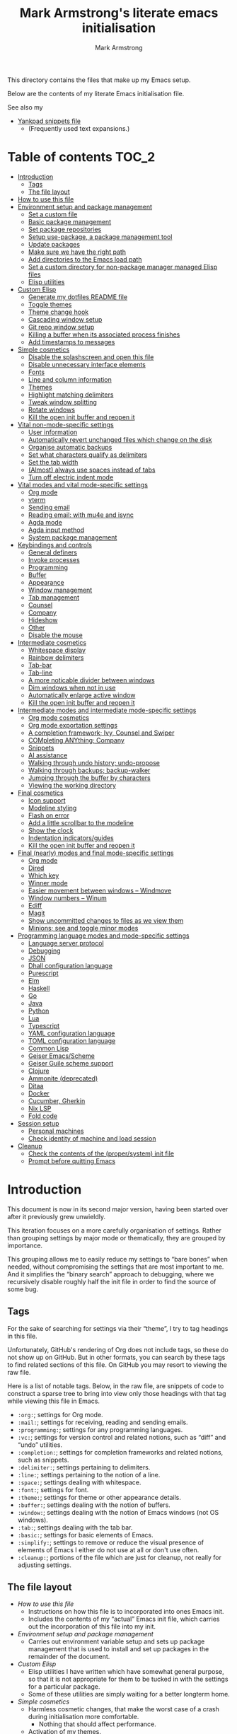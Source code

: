 # This file is automatically generated by emacs-init.org.
# This file should not be modified directly.

#+options: toc:nil tags:t timestamp:nil
#+options: num:nil
#+title: Mark Armstrong's literate emacs initialisation
#+author: Mark Armstrong
#+export_file_name: README.org

This directory contains the files that make up my Emacs setup.

Below are the contents of my literate Emacs initialisation file.

See also my
- [[file:./yankpad.org][Yankpad snippets file]]
  - (Frequently used text expansions.)

* Table of contents                             :TOC_2:
- [[#introduction][Introduction]]
  - [[#tags][Tags]]
  - [[#the-file-layout][The file layout]]
- [[#how-to-use-this-file][How to use this file]]
- [[#environment-setup-and-package-management][Environment setup and package management]]
  - [[#set-a-custom-file][Set a custom file]]
  - [[#basic-package-management][Basic package management]]
  - [[#set-package-repositories][Set package repositories]]
  - [[#setup-use-package-a-package-management-tool][Setup use-package, a package management tool]]
  - [[#update-packages][Update packages]]
  - [[#make-sure-we-have-the-right-path][Make sure we have the right path]]
  - [[#add-directories-to-the-emacs-load-path][Add directories to the Emacs load path]]
  - [[#set-a-custom-directory-for-non-package-manager-managed-elisp-files][Set a custom directory for non-package manager managed Elisp files]]
  - [[#elisp-utilities][Elisp utilities]]
- [[#custom-elisp][Custom Elisp]]
  - [[#generate-my-dotfiles-readme-file][Generate my dotfiles README file]]
  - [[#toggle-themes][Toggle themes]]
  - [[#theme-change-hook][Theme change hook]]
  - [[#cascading-window-setup][Cascading window setup]]
  - [[#git-repo-window-setup][Git repo window setup]]
  - [[#killing-a-buffer-when-its-associated-process-finishes][Killing a buffer when its associated process finishes]]
  - [[#add-timestamps-to-messages][Add timestamps to messages]]
- [[#simple-cosmetics][Simple cosmetics]]
  - [[#disable-the-splashscreen-and-open-this-file][Disable the splashscreen and open this file]]
  - [[#disable-unnecessary-interface-elements][Disable unnecessary interface elements]]
  - [[#fonts][Fonts]]
  - [[#line-and-column-information][Line and column information]]
  - [[#themes][Themes]]
  - [[#highlight-matching-delimiters][Highlight matching delimiters]]
  - [[#tweak-window-splitting][Tweak window splitting]]
  - [[#rotate-windows][Rotate windows]]
  - [[#kill-the-open-init-buffer-and-reopen-it][Kill the open init buffer and reopen it]]
- [[#vital-non-mode-specific-settings][Vital non-mode-specific settings]]
  - [[#user-information][User information]]
  - [[#automatically-revert-unchanged-files-which-change-on-the-disk][Automatically revert unchanged files which change on the disk]]
  - [[#organise-automatic-backups][Organise automatic backups]]
  - [[#set-what-characters-qualify-as-delimiters][Set what characters qualify as delimiters]]
  - [[#set-the-tab-width][Set the tab width]]
  - [[#almost-always-use-spaces-instead-of-tabs][(Almost) always use spaces instead of tabs]]
  - [[#turn-off-electric-indent-mode][Turn off electric indent mode]]
- [[#vital-modes-and-vital-mode-specific-settings][Vital modes and vital mode-specific settings]]
  - [[#org-mode][Org mode]]
  - [[#vterm][vterm]]
  - [[#sending-email][Sending email]]
  - [[#reading-email-with-mu4e-and-isync][Reading email: with mu4e and isync]]
  - [[#agda-mode][Agda mode]]
  - [[#agda-input-method][Agda input method]]
  - [[#system-package-management][System package management]]
- [[#keybindings-and-controls][Keybindings and controls]]
  - [[#general-definers][General definers]]
  - [[#invoke-processes][Invoke processes]]
  - [[#programming][Programming]]
  - [[#buffer][Buffer]]
  - [[#appearance][Appearance]]
  - [[#window-management][Window management]]
  - [[#tab-management][Tab management]]
  - [[#counsel][Counsel]]
  - [[#company][Company]]
  - [[#hideshow][Hideshow]]
  - [[#other][Other]]
  - [[#disable-the-mouse][Disable the mouse]]
- [[#intermediate-cosmetics][Intermediate cosmetics]]
  - [[#whitespace-display][Whitespace display]]
  - [[#rainbow-delimiters][Rainbow delimiters]]
  - [[#tab-bar][Tab-bar]]
  - [[#tab-line][Tab-line]]
  - [[#a-more-noticable-divider-between-windows][A more noticable divider between windows]]
  - [[#dim-windows-when-not-in-use][Dim windows when not in use]]
  - [[#automatically-enlarge-active-window][Automatically enlarge active window]]
  - [[#kill-the-open-init-buffer-and-reopen-it-1][Kill the open init buffer and reopen it]]
- [[#intermediate-modes-and-intermediate-mode-specific-settings][Intermediate modes and intermediate mode-specific settings]]
  - [[#org-mode-cosmetics][Org mode cosmetics]]
  - [[#org-mode-exportation-settings][Org mode exportation settings]]
  - [[#a-completion-framework-ivy-counsel-and-swiper][A completion framework; Ivy, Counsel and Swiper]]
  - [[#completing-anything-company][COMpleting ANYthing; Company]]
  - [[#snippets][Snippets]]
  - [[#ai-assistance][AI assistance]]
  - [[#walking-through-undo-history-undo-propose][Walking through undo history; undo-propose]]
  - [[#walking-through-backups-backup-walker][Walking through backups; backup-walker]]
  - [[#jumping-through-the-buffer-by-characters][Jumping through the buffer by characters]]
  - [[#viewing-the-working-directory][Viewing the working directory]]
- [[#final-cosmetics][Final cosmetics]]
  - [[#icon-support][Icon support]]
  - [[#modeline-styling][Modeline styling]]
  - [[#flash-on-error][Flash on error]]
  - [[#add-a-little-scrollbar-to-the-modeline][Add a little scrollbar to the modeline]]
  - [[#show-the-clock][Show the clock]]
  - [[#indentation-indicatorsguides][Indentation indicators/guides]]
  - [[#kill-the-open-init-buffer-and-reopen-it-2][Kill the open init buffer and reopen it]]
- [[#final-nearly-modes-and-final-mode-specific-settings][Final (nearly) modes and final mode-specific settings]]
  - [[#org-mode-1][Org mode]]
  - [[#dired][Dired]]
  - [[#which-key][Which key]]
  - [[#winner-mode][Winner mode]]
  - [[#easier-movement-between-windows--windmove][Easier movement between windows – Windmove]]
  - [[#window-numbers--winum][Window numbers – Winum]]
  - [[#ediff][Ediff]]
  - [[#magit][Magit]]
  - [[#show-uncommitted-changes-to-files-as-we-view-them][Show uncommitted changes to files as we view them]]
  - [[#minions-see-and-toggle-minor-modes][Minions; see and toggle minor modes]]
- [[#programming-language-modes-and-mode-specific-settings][Programming language modes and mode-specific settings]]
  - [[#language-server-protocol][Language server protocol]]
  - [[#debugging][Debugging]]
  - [[#json][JSON]]
  - [[#dhall-configuration-language][Dhall configuration language]]
  - [[#purescript][Purescript]]
  - [[#elm][Elm]]
  - [[#haskell][Haskell]]
  - [[#go][Go]]
  - [[#java][Java]]
  - [[#python][Python]]
  - [[#lua][Lua]]
  - [[#typescript][Typescript]]
  - [[#yaml-configuration-language][YAML configuration language]]
  - [[#toml-configuration-language][TOML configuration language]]
  - [[#common-lisp][Common Lisp]]
  - [[#geiser-emacsscheme][Geiser Emacs/Scheme]]
  - [[#geiser-guile-scheme-support][Geiser Guile scheme support]]
  - [[#clojure][Clojure]]
  - [[#ammonite-deprecated][Ammonite (deprecated)]]
  - [[#ditaa][Ditaa]]
  - [[#docker][Docker]]
  - [[#cucumber-gherkin][Cucumber, Gherkin]]
  - [[#nix-lsp][Nix LSP]]
  - [[#fold-code][Fold code]]
- [[#session-setup][Session setup]]
  - [[#personal-machines][Personal machines]]
  - [[#check-identity-of-machine-and-load-session][Check identity of machine and load session]]
- [[#cleanup][Cleanup]]
  - [[#check-the-contents-of-the-propersystem-init-file][Check the contents of the (proper/system) init file]]
  - [[#prompt-before-quitting-emacs][Prompt before quitting Emacs]]

* Introduction

[[file:./media/emacs-screenshot-06-26-2021.png]]
This document is now in its second major version, having been
started over after it previously grew unwieldly.

This iteration focuses on a more carefully organisation of settings.
Rather than grouping settings by major mode or thematically,
they are grouped by importance.

This grouping allows me to easily reduce my settings to “bare bones”
when needed, without compromising the settings that are most important to me.
And it simplifies the “binary search” approach to debugging,
where we recursively disable roughly half the init file in order
to find the source of some bug.
** Tags

For the sake of searching for settings via their “theme”,
I try to tag headings in this file.

Unfortunately, GitHub's rendering of Org does not include tags,
so these do not show up on GitHub.
But in other formats, you can search by these tags
to find related sections of this file.
On GitHub you may resort to viewing the raw file.

Here is a list of notable tags.
Below, in the raw file, are snippets of code to construct a sparse tree
to bring into view only those headings with that tag
while viewing this file in Emacs.
- ~:org:~; settings for Org mode.
- ~:mail:~; settings for receiving, reading and sending emails.
- ~:programming:~; settings for any programming languages.
- ~:vc:~; settings for version control and related notions,
  such as “diff” and “undo” utilities.
- ~:completion:~; settings for completion frameworks and related notions,
  such as snippets.
- ~:delimiter:~; settings pertaining to delimiters.
- ~:line:~; settings pertaining to the notion of a line.
- ~:space:~; settings dealing with whitespace.
- ~:font:~; settings for font.
- ~:theme:~; settings for theme or other appearance details.
- ~:buffer:~; settings dealing with the notion of buffers.
- ~:window:~; settings dealing with the notion of Emacs windows
  (not OS windows).
- ~:tab:~; settings dealing with the tab bar.
- ~:basic:~; settings for basic elements of Emacs.
- ~:simplify:~; settings to remove or reduce the visual presence
  of elements of Emacs I either do not use at all or don't use often.
- ~:cleanup:~; portions of the file which are just for cleanup,
  not really for adjusting settings.

** The file layout

- [[How to use this file]]
  - Instructions on how this file is to incorporated
    into ones Emacs init.
  - Includes the contents of my “actual” Emacs init file,
    which carries out the incorporation of this file into my init.
- [[Environment setup and package management]]
  - Carries out environment variable setup
    and sets up package management
    that is used to install and set up packages
    in the remainder of the document.
- [[Custom Elisp]]
  - Elisp utilities I have written which have somewhat general purpose,
    so that it is not appropriate for them to be tucked in
    with the settings for a particular package.
  - Some of these utilities are simply waiting
    for a better longterm home.
- [[Simple cosmetics]]
  - Harmless cosmetic changes, that make the worst case of a
    crash during initialisation more comfortable.
    - Nothing that should affect performance.
  - Activation of my themes.
  - Toggle some basic features. Including but not limited to:
    - For instance, disable splash screens, menus and scroll bars,
    - and enable line numbers and highlighting of parentheses.
- [[Vital non-mode-specific settings]]
  - Change Emacs settings that are vitally important,
    but which are not tied to a specific mode.
  - I identify these settings as
    “will I encounter unexpected behaviour or be likely
     to make mistakes when carrying out basic tasks
     if these settings are not established?”
  - For instance,
    - automatically revert buffers when they've
      changed on the disk,
    - set up proper consideration of delimiters, and
    - ensure indentation behaves correctly.
- [[Vital modes and vital mode-specific settings]]
  - Activate packages I use near constantly, including:
    - Org mode,
    - mu4e, and
    - while I am working on my thesis at least, Agda mode.
  - And change any settings for them that are vital.
- [[Keybindings]]
  - Set up my keybindings.
  - At time of writing, I use [[https://github.com/noctuid/general.el][general]] for all of this setup.
- [[Intermediate cosmetics]]
  - Cosmetics which are not absolutely vital,
    but make me significantly more comfortable and at home.
  - Or cosmetics that may be vital, but were not simple enough
    to set up to go higher, where a failure
    would have more significant repercussions.
  - Including
    - display of some whitespace characters,
    - colouring of delimiters,
    - visuals that assist with distinguish the buffer in use more.
- [[Intermediate modes and intermediate mode-specific settings]]
  - Additional modes and additional settings for modes installed above
    which are not vital, but important.
  - Including:
    - The majority of settings Org mode,
      in particular cosmetic settings
      and exportation settings.
    - Completion and snippets setup.
    - Undo assistants setup.
- [[Final cosmetics]]
  - Any cosmetic settings that didn't fit in above.
  - These should be truly “just for comfort” settings.
- [[Final modes and final mode-specific settings]]
  - Any modes that didn't fit in above.
  - In the future, this section may need to be broken up
    if the number of headings here becomes excessive.
- [[Session setup]]
  - Code to open my starting tabs and files,
    setting up the session for me.
- [[Cleanup]]
  - Any final tasks, including
    - checking that the actual init file has not been tampered with,
    - generating the README for the Emacs directory
      of my dotfiles repo automatically,
    - and as the last action, add a prompt before
      quitting Emacs; if we reach the end of this file,
      everything has gone well and we should be ready to start work,
      so we are unlikely to want to leave Emacs anytime soon.

* How to use this file

I don't like to export this file to the proper Emacs init file,
since that file may be modified by Emacs itself
or sometimes other programs.
(See below where we [[Set a “custom” file]], which should
 avoid most modifications on Emacs' end;
 I've still had external programs feel it's appropriate
 to edit the file without my explicit permission
 (the Agda installation process in particular).)
I like to keep that file a bit bare so I can catch any changes
made to it by entities other than myself.

So instead, I create a symbolic link to this file in ~~/.config/emacs/~,
then add to ~~/.config/emacs/init.el~
(see https://www.gnu.org/software/emacs/manual/html_node/emacs/Find-Init.html
 for a discussion of the acceptable locations for the init file)
these lines:
#+name: dotemacs-expected-elisp
#+begin_src emacs-lisp
;; BEGIN my edits

;; Enable editing of version controlled files through symlinks.
;; Usual setting is to ask, which means asking each time my init is opened
;; since I use a symlink to it.
(setq vc-follow-symlinks t)

;; Delete the old tangled and compiled init file.
;; Shouldn't be necessary, but better safe than sorry.
(delete-file "~/.config/emacs/emacs-init.el")
(delete-file "~/.config/emacs/emacs-init.elc")

;; Load my init file.
(org-babel-load-file "~/.config/emacs/emacs-init.org")

;; END my edits
#+end_src

In [[Cleanup]] below, we check the contents of the proper Emacs init file
against the above contents,
to warn me if changes are made.
Hence why the above source block is tangled to ~/tmp/init.el~.

* Environment setup and package management

Before we really begin, we ensure environment settings are correct
and setup ~use-package~ as a package manager.

** Set a custom file

Emacs will, by default, insert all sorts of “custom” settings
into our actual init file
(~~/.emacs~, ~/.emacs.el~, ~./emacs.d/init.el~, or ~/.config/emacs/init.el~;
 see [[https://www.gnu.org/software/emacs/manual/html_node/emacs/Find-Init.html]])
especially those set via GUIs.

In order to avoid polluting that file, let's set it to use
a particular one. In fact, let's put it under my version control,
so I will be more able to notice changes to it.
#+begin_src emacs-lisp
(setq custom-file "~/dotfiles/emacs/custom.el")
(ignore-errors (load custom-file))
#+end_src

** Basic package management

~package~ gives us the basic tools to add packages from repositories
to Emacs.
#+begin_src emacs-lisp
(require 'package)
#+end_src

We will shortly setup a package manager to ease installation of packages.

** Set package repositories

By default, the only package repository is the ELPA repo.
See the list of packages contained therein [[http://elpa.gnu.org/packages/][here]].

Here we add the MELPA repo and the NonGNU repo,
then refresh to get the latest contents.
#+begin_src emacs-lisp
(add-to-list 'package-archives '("melpa" . "https://melpa.org/packages/"))
(add-to-list 'package-archives '("nongnu" . "https://elpa.nongnu.org/nongnu/"))
(package-initialize)
(package-refresh-contents)
#+end_src

If needed, we can set ~package-archive-priorities~
to set the priority for these repositories.

Older versions of Org and the “Org+Contrib” package were hosted at
http://orgmode.org/elpa/,
but after Org 9.5, they are no longer distributed there.
Now Org is best available though GNU ELPA, and there is a new
“Org-Contrib” package available through NonGNU ELPA
(the + was dropped from the name).

** Setup use-package, a package management tool

The ~use-package~ package provides an easy-to-use interface
to install and customise packages.

I generally use it just to avoid having to ~package-install~ packages
whenever I migrate systems.
I haven't properly learned how to customise packages using it;
generally I just write my customisations as plain Elisp
after the ~use-package~ invocation to install them.
Where you see me use ~use-package~ to apply customisations,
I have probably copied someone else's initialisation.

Unless it's already installed, update the packages archives,
then install the most recent version of “use-package”.
#+begin_src emacs-lisp
(unless (package-installed-p 'use-package)
  (package-refresh-contents)
  (package-install 'use-package))

(require 'use-package)
#+end_src

I always want to download packages that aren't installed.
#+begin_src emacs-lisp
(setq use-package-always-ensure t)
#+end_src

** Update packages

For the moment, I use the ~auto-package-update~ to automatically update
packages for me.
#+begin_src emacs-lisp
(use-package auto-package-update
  :config
  ;; Delete residual old versions
  (setq auto-package-update-delete-old-versions t)
  ;; Do not bother me when updates have taken place.
  (setq auto-package-update-hide-results t)
  ;; Update installed packages at startup if there is an update pending.
  (auto-package-update-maybe))
#+end_src

** Make sure we have the right path

See https://github.com/purcell/exec-path-from-shell
#+begin_src emacs-lisp
(use-package exec-path-from-shell)
(when (memq window-system '(mac ns x))
  (exec-path-from-shell-initialize))
#+end_src

** Add directories to the Emacs load path

Elisp files installed as part of a package
from an external package manager are, by convention,
installed under a relevant ~share~ directory.

Here we check if those install locations exist on the system,
and if so, add their subdirectories to the Emacs load path.

Rather than simply adding to ~load-path~, we recursively add
all subdirectories of the directory in question
using the ~normal-top-level-add-subdirs-to-loadpath~.
This function works out of the directory
pointed to by the ~default-directory~ variable;
so we rebind that locally before the call
(and make use of dynamic scoping).
See https://www.emacswiki.org/emacs/LoadPath.

The Debian package manager ~apt~ installs
to an ~emacs/site-lisp~ folder.
#+begin_src emacs-lisp
(let ((default-directory "/usr/local/share/emacs/site-lisp/"))
  (when (file-directory-p default-directory)
    (normal-top-level-add-subdirs-to-load-path)))
#+end_src

Guix and Nix both install Elisp under the ~share/emacs~ directories
within their profile folder.
I only use a single profile, so no need to hunt out the correct one.
#+begin_src emacs-lisp
(let ((default-directory "~/.guix-profile/share/emacs/"))
  (when (file-directory-p default-directory)
    (normal-top-level-add-subdirs-to-load-path)))

(let ((dir "~/.nix-profile/share/emacs/"))
  (when (file-directory-p dir)
    (normal-top-level-add-subdirs-to-load-path)))
#+end_src

** Set a custom directory for non-package manager managed Elisp files

This directory is for Elisp files I develop myself
or that I download without use of a package manager.
#+begin_src emacs-lisp
(setq my/unmanaged-elisp-dir "~/dotfiles/emacs/elisp")
#+end_src

As above, add recursively add all subdirectories of this directory
to the load path, so that git repositories can be added here
as subtrees in this directory, and the ~.el~ files will be picked up.
But do also pick up Elisp files found at the top of the directory.
#+begin_src emacs-lisp
(let ((default-directory my/unmanaged-elisp-dir))
  (add-to-list 'load-path default-directory) ;; Load files at the top of the directory.
  (normal-top-level-add-subdirs-to-load-path))
#+end_src

*** Git subtrees

If the Elisp we are adding to this directory is managed in a Git repository,
but not in one of our package managers,
we can make use of Git subtrees to incorporate that repository
into this one.

Begin by adding the repository as follows (run this from the top level of this repository),
assuming you wish to import the ~main~ branch.
#+begin_example shell
git subtree add --prefix emacs/elisp/my-cool-elisp  https://github.com/cool-guy/my-cool-elisp.git main --squash
#+end_example
The ~--squash~ flag squashes the history of the imported repository.

You may then update the subtree when changes occur to the imported repository (~main~ branch).
#+begin_example shell
git subtree pull --prefix emacs/elisp/my-cool-elisp https://github.com/cool-guy/my-cool-elisp.git main --squash
#+end_example
Again, note the ~--squash~ flag.

You may also push any changes you make back to the imported repository.
Though unless you have forked the project, you may wish to push to branch other than ~main~.
#+begin_example shell
git subtree push --prefix unicode-sty https://github.com/armkeh/unicode-sty.git main
#+end_example

** Elisp utilities

These utility packages simplify many families of tasks.

~s~ is for ~s~-tring management.
#+begin_src emacs-lisp
(use-package s)
#+end_src

~f~ is for ~f~-ile management.
#+begin_src emacs-lisp
(use-package f)
#+end_src

* Custom Elisp

Some of this code may be moved to separate files later,
but it's small and collected here for now.

** Generate my dotfiles README file

I want my README file for this directory
to be automatically kept up to date when changes are made.

First, a template for the README is tangled from here.
Note that this by itself is not sufficient to act as the final README;
the ~include~ command will not be honoured by GitHub's Org rendering.
So this file is just an inbetween to allow us to export
the final version of the ~README.org~ file.
#+begin_src org
,#+Options: toc:nil tags:t timestamp:nil
,#+Export_file_name: README.org

# This file is tangled from emacs-init.org,
# and should not be modified directly.

This directory contains the files that make up my Emacs setup.

Below are the contents of my literate Emacs initialisation file.

See also my
- [[./yankpad.org][Yankpad snippets file]]
  - (Frequently used text expansions.)

,* Table of contents  :TOC_2:

,* The contents       :ignore:

,#+include: ~/dotfiles/emacs/emacs-init.org
#+end_src

Now, we define a function to automatically export the intermediate file to the final one.
#+begin_src emacs-lisp
(defun my/dotfiles-readme-generate ()
  "Automatically construct and tangle my Emacs init git README file"
  (interactive)
  (message (concat "Generating Emacs init git README file"))
  (let* ((readme-directory "~/dotfiles/emacs/")
         (readme-template-filepath (concat readme-directory "private/README-intermediate.org"))
         (readme-temporary-filepath (concat readme-directory "README.temp.org"))
         (readme-final-filepath (concat readme-directory "README.org")))
    (with-temp-buffer
      (cd readme-directory) ;; Must move to directory to export into
      (insert-file-contents readme-template-filepath) ;; Copy in the template
      (delete-file readme-final-filepath) ;; Delete existing README (if it exists)
      (let ((inhibit-message t)) ;; Don't put messages in the minibuffer during this
        (org-org-export-to-org)) ;; Export to the final README file
        (with-temp-buffer
          ;; Visit the generated file, and place a warning not to edit the file.
          (find-file readme-final-filepath)
          (beginning-of-buffer)
          (insert "# This file is automatically generated by emacs-init.org.\n")
          (insert "# This file should not be modified directly.\n\n")
          (save-buffer)
          (kill-buffer))))
  (message "Generated Emacs init git README file"))
#+end_src

** Toggle themes

These functions allow me to clear and toggle my themes.
#+begin_src emacs-lisp
(defun disable-all-custom-themes ()
  "Disable all custom themes.
   Returns the previous highest precendence theme
   (nil if no themes were previously enabled).

   Implementation:
     Gets the highest precedence applied theme as the first element
     of custom-enabled-themes.

     Then iteratively disables all the themes in custom-enabled-themes.
  "
  (let ((most-recent-theme (car custom-enabled-themes)))
    (while (car custom-enabled-themes)
      (disable-theme (car custom-enabled-themes)))
    most-recent-theme))

(defun toggle-my-themes ()
  "Disable all custom, then try to toggle the themes
   my-dark-theme and my-light-theme, in that if one was
   the last applied theme, the other will be applied.

   If neither was the last applied theme, my-dark-theme
   will be applied as a default.
  "

  (let ((most-recent-theme (disable-all-custom-themes)))
    (if (eq most-recent-theme my/dark-theme)
        (load-theme my/light-theme t)
        (load-theme my/dark-theme t))))
#+end_src

** Theme change hook

[[https://www.reddit.com/r/emacs/comments/4v7tcj/][Apparently]],
there is no hook in Emacs for when a theme change occurs.
This code snippet, taken from the linked reddit post, defines one I can use.
#+begin_src emacs-lisp
(defvar after-load-theme-hook nil
  "Hook run after a color theme is loaded using `load-theme'.")
(defadvice load-theme (after run-after-load-theme-hook activate)
  "Run `after-load-theme-hook'."
  (run-hooks 'after-load-theme-hook))
#+end_src

** Cascading window setup

I set up my default desktop using a “cascading pattern”,
moving from larger windows in the upper right to
smaller windows in the lower left.

This works best with 2 or 3 windows, but it can be used for more.

The process is:
- If there are two or more files left to open:
  - Create a new window to the left.
  - Open the next file.
  - Move the focus to the left.
  - If there are two or more files left to open:
    - Create a new window below.
    - Open the next file.
    - Move focus down.
- Else if there is one file left to open,
  open it.
- Else, quit.
#+begin_src emacs-lisp
(defun cascading-find-files (files)
  "Opens a set of files in a cascading series of windows,
created by splitting the current window.
The windows begin in the upper right, with the first file,
and move left and then down, each window being half the size
of the previous (as long as this is possible)."
  (while files ;; there's at least one file to open
    (find-file (car files))
    (setq files (cdr files))
    (when files ;; there are two or more files
      (split-window nil nil 'left)
      (other-window 1)
      (find-file (car files)) ;; open second file on the left
      (setq files  (cdr files))
      (when files ;; there are still more files, so split horizontally
        (split-window nil nil 'below)
        (other-window 1)))))
#+end_src

:TODO: Create a alternate method for vertical screens, preferably also allowing on-the-fly switching between the two setups.

** Git repo window setup

I commonly set up my window to have the magit status buffer open on the right
and the file I am actively working on on the left.
This can easily be accomplished interactively by simply starting up magit.

But if I am setting up a number of tabs at once
(for instance if I have to work on a number of deployment repositories simultaneously
 or in quick succession),
I can use this convenience function to programmatically set up this layout.
#+begin_src emacs-lisp
(defun create-git-repo-tab (repo-path tab-name)
  "Given `repo-path` is a path to a Git repository, create a new tab named `tab-name`
   with a split frame between the top level of that Git repository and a magit window for it."
  (tab-new)
  (tab-rename tab-name)
  (find-file repo-path)
  (split-window nil nil 'right)
  (magit))
#+end_src

** Killing a buffer when its associated process finishes

When starting an asynchronous process using ~async-shell-command~,
a buffer is created and brought into focus in another window
to show the output of the command.

We can use ~start-process~ or other functions to start
asynchronous processes without bringing into display,
if that's desired. Instead of that though,
I often want to see the output,
but don't want the buffer to remain once the process
has finished.

This function can be assigned to a sentinel for a process
to kill its associated buffer when the process finishes.
#+begin_src emacs-lisp
(defun kill-buffer-and-its-windows-on-process-finish (process signal)
  (when (memq (process-status process) '(exit signal))
    (kill-buffer-and-its-windows (process-buffer process))
    (shell-command-sentinel process signal)))
#+end_src

This depends upon
#+begin_src emacs-lisp
(defun kill-buffer-and-its-windows (buffer &optional msgp)
  "Kill BUFFER and delete its windows.  Default is `current-buffer'.
BUFFER may be either a buffer or its name (a string)."
  (interactive (list (read-buffer "Kill buffer: " (current-buffer) 'existing) 'MSGP))
  (setq buffer  (get-buffer buffer))
  (if (buffer-live-p buffer)            ; Kill live buffer only.
      (let ((wins  (get-buffer-window-list buffer nil t))) ; On all frames.
        (when (and (buffer-modified-p buffer)
                   (fboundp '1on1-flash-ding-minibuffer-frame))
          (1on1-flash-ding-minibuffer-frame t)) ; Defined in `oneonone.el'.
        (when (kill-buffer buffer)      ; Only delete windows if buffer killed.
          (dolist (win  wins)           ; (User might keep buffer if modified.)
            (when (window-live-p win)
              ;; Ignore error, in particular,
              ;; "Attempt to delete the sole visible or iconified frame".
              (condition-case nil (delete-window win) (error nil))))))
    (when msgp (error "Cannot kill buffer.  Not a live buffer: `%s'" buffer))))
#+end_src
from Emacs wiki's [[https://www.emacswiki.org/emacs/download/misc-cmds.el][misc commands]].
:TODO: Check out more of those commands; some may be useful.

** Add timestamps to messages

This utility function, which is useful for adding timestamps to the message buffer,
is taken from the Emacs StackExchange: https://emacs.stackexchange.com/a/38511
#+begin_src emacs-lisp
(defun my/timestamp-message (FORMAT-STRING &rest args)
  "Advice to run before `message' that prepends a timestamp to each message.
Activate this advice with:
  (advice-add 'message :before 'my/ad-timestamp-message)
Deactivate this advice with:
  (advice-remove 'message 'my/ad-timestamp-message)"
  (if message-log-max
      (let ((deactivate-mark nil)
            (inhibit-read-only t))
        (with-current-buffer "*Messages*"
          (goto-char (point-max))
          (if (not (bolp))
              (newline))
          (insert (format-time-string "[%F %T.%3N] "))))))

(advice-add 'message :before 'my/timestamp-message)
#+end_src

* Simple cosmetics

** Disable the splashscreen and open this file  :basic:simplify:

This way, if something goes wrong below, I am positioned to fix it
right away.
#+begin_src emacs-lisp
(setq inhibit-splash-screen t)
(setq my/emacs-init-file "~/.config/emacs/emacs-init.org")
(find-file my/emacs-init-file)
#+end_src
This file will be closed and re-opened below, to ensure
all cosmetic changes show correctly.

** Disable unnecessary interface elements       :basic:simplify:

I don't use the menubar, toolbar (icons usually below the menu),
or scroll bars.
#+begin_src emacs-lisp
(menu-bar-mode -1)
(tool-bar-mode -1)
(scroll-bar-mode -1)
#+end_src

** Fonts                                        :font:

:TODO: Check if these fonts are installed on the system first, so we don't end up with unknown font settings.

I currently use the [[https://github.com/be5invis/Iosevka][Iosevka]] family of fonts,
because of their efficient saving of horizontal space.
Set it as the default font and the fixed-pitch font.
Again, for space saving, I like a relatively small font;
100 seems to be a sweet spot with this font;
smaller makes some unicode characters hard to see.
#+begin_src emacs-lisp
(set-face-attribute 'default nil :family "Iosevka" :height 100)
(set-face-attribute 'fixed-pitch nil :family "Iosevka")
#+end_src
Notice that for the default font, we specify an explicit height;
the heights for other fonts are relative to this.
(So if their heights were to be specified, it should be as a multiplier,
 e.g. ~:height 1.5~.)

I also install the Google Noto fonts which have better unicode coverage.
But I find that the characters come out to large,
causing extra space between lines. So scale down the Noto faces.
#+begin_src emacs-lisp
(add-to-list
  'face-font-rescale-alist
  '(".*Noto.*" . 0.8))
#+end_src

Symbola is also a great font to install for coverage,
but the license situation for it is a bit tricky.
I can install it using ~apt~, but it's not available using Guix;
so I've moved away from using it.

I've also found I need to explicitly set some “fallback” fonts.
In particular, for symbols such as Emoji.
#+begin_src emacs-lisp
(set-fontset-font t 'symbol "Noto Color Emoji" nil 'append)
#+end_src

** Line and column information                  :line:

*** Line numbers

As of Emacs 26, ~display-line-numbers-mode~ is the “proper”
way to display line numbers next to a buffer.
(Before 26, ~linum-mode~ was the usual method.)
#+begin_src emacs-lisp
(add-hook 'text-mode-hook 'display-line-numbers-mode)
(add-hook 'prog-mode-hook 'display-line-numbers-mode)
#+end_src
Line numbers are distruptive in some other modes,
hence why set them to show only in ~text-mode~ and ~prog-mode~ above.
To enable them globally, one would use ~global-display-line-numbers-mode~.

I find it concerning when the width of the column
used for line numbers grows throughout the document;
it makes me think Org mode headlines further down are nested.
Setting ~display-line-numbers-width-start~ causes the system
to count the number of lines when opening a buffer, and
set the minimum width necessary to display all line numbers.
It wastes some screen space, but is good for my sanity.
#+begin_src emacs-lisp
(setq display-line-numbers-width-start t)
#+end_src

*** Display the column number as well as the line number

Toggle on display of the current column number,
alongside the line number, on the modeline.
#+begin_src emacs-lisp
(column-number-mode)
#+end_src

*** Fill column display

Traditionally, it's good style to keep lines under 80 characters wide.
I follow this tradition (though recently some argue the amount should be increased).

The (as of Emacs 27) built in ~display-fill-column-indicator-mode~ puts a ruler,
by default at 70 characters.
#+begin_src emacs-lisp
(global-display-fill-column-indicator-mode t)
#+end_src

Note that with ~org-indent-mode~, the ruler will be off
by the length of the indentation (i.e. it will be
at line 68 if indented 2 characters, 66 if indented 4, etc).
That's okay; the ruler is there as a reminder more than a firm guideline.

Prior to Emacs 27, ~fci-mode~ could be used for this purpose,
but I found it to cause noticable lag.
Using ~whitespace-mode~ to highlight lines exceeding a certain number
of characters was my preferred approach at that time.

** Themes                                       :theme:

I use Protesilaos Stavrou's [[https://protesilaos.com/modus-themes/][Modus themes]], which
“[conform] with the highest standard for colour contrast
 between background and foreground values”.
Prior to this I used the ~vibrant~ and ~nord-light~ themes
from [[https://github.com/hlissner/emacs-doom-themes][doom-themes]], but the Modus don't leave me desiring any other themes.
#+begin_src emacs-lisp
(use-package modus-themes)
#+end_src

By default, I prefer the dark ~modus-vivendi~,
but like to toggle between it and the light ~modus-operandi~ at need.
#+begin_src emacs-lisp
(setq my/dark-theme 'modus-vivendi)
(setq my/light-theme 'modus-operandi)

(load-theme my/dark-theme t)
#+end_src

The ~modus-themes-region~ setting
changes the highlighting of selected text.
By default, the background of the selection is gray,
and all text is given the a neutral foreground colour.
Instead, let's use just a tinted background,
and leave the foreground colours as they are.
#+begin_src emacs-lisp
(setq modus-themes-region 'bg-only)
#+end_src

** Highlight matching delimiters                :delimiter:theme:

It's useful to highlight the matching delimiter when the cursor
is on its match, especially when coding in Lisps.
#+begin_src emacs-lisp
(show-paren-mode 1)
#+end_src

The Modus themes give various settings for highlighting the match;
the ~intense~ option applies a saturated background colour,
and ~intense-bold~ is the same but it also applies the bold face.
#+begin_src emacs-lisp
(setq modus-themes-paren-match 'intense-bold)
#+end_src

This older code achieved a similar effect by making the background
of the matching delimiter black and the foreground white
(which stood out against my usually rainbow coloured delimiters).
#+begin_example emacs-lisp
(custom-theme-set-faces
 'user
 '(show-paren-match ((t (:foreground "white"
                         :background "black"
                         :weight ultra-bold)))))
#+end_example

** Tweak window splitting                       :window:

Emacs has several facilities for splitting windows,
including commands for splitting
- vertically (~C-x 2~),
- horizontally (~C-x 3~), and
- sensibly (not interactive).

(For the uninitiated, a /window/ in Emacs is not the same as
 the OS window. Each OS window is a /frame/, and each pane within
 a frame is called a /window/. Emacs predates modern terminology.)

I generally prefer a side-by-side setup for my windows,
particularly when working from a desk with a wide or ultra-wide monitor.
But I don't like Emacs to make more than two columns (windows side-by-side).
These settings prevent work to enforce those preferences on my laptop screens.
#+begin_src emacs-lisp
(defun my/window-split-settings:laptop ()
"Set the window minimum width and split settings to
discourage vertical splits, and prevent more than one
horizontal split on a laptop-sized screen."
       (interactive)
       (setq split-height-threshold nil) ;; Don't split vertically (above/below).
       (setq split-width-threshold 100)  ;; Only split reasonably wide windows horizontally (left/right)...
       (setq window-min-width 70)        ;; ... and only when the resulting windows are reasonably wide.
       (message "Screen splitting behaviour optimized for laptops"))
#+end_src

Adopt those settings as the default.
#+begin_src emacs-lisp
(my/window-split-settings:laptop)
#+end_src

Similarly define other configurations for larger screens.
#+begin_src emacs-lisp
(defun my/window-split-settings:wide ()
"Set the window minimum width and split settings to
discourage vertical splits, and prevent more than one
horizontal split on a laptop-sized screen."
       (interactive)
       (setq split-height-threshold nil) ;; Don't split vertically (above/below).
       (setq split-width-threshold 200)  ;; Only split reasonably wide windows horizontally (left/right)...
       (setq window-min-width 125)        ;; ... and only when the resulting windows are reasonably wide.
       (message "Screen splitting behaviour optimized for widescreen monitors"))

(defun my/window-split-settings:ultrawide ()
"Set the window minimum width and split settings to
discourage vertical splits, and prevent more than one
horizontal split on a laptop-sized screen."
       (interactive)
       (setq split-height-threshold nil) ;; Don't split vertically (above/below).
       (setq split-width-threshold 250)  ;; Only split reasonably wide windows horizontally (left/right)...
       (setq window-min-width 150)       ;; ... and only when the resulting windows are reasonably wide.
       (message "Screen splitting behaviour optimized for ultrawide monitors"))
#+end_src

** Rotate windows

Sometimes you find yourself with a less-than-ideal window layout,
particularly when Emacs has split the window for you several times.
While it's always possible to close all but one window,
manually set up the splits, and the re-visit the correct buffers,
this is tedious and gets you out of your flow.

The package [[https://github.com/daichirata/emacs-rotate][rotate]] aims
to automate that work in a similar way to the rotation behaviour in ~tmux~.
#+begin_src emacs-lisp
(use-package rotate)
#+end_src

** Kill the open init buffer and reopen it      :cleanup:

To ensure all these cosmetic changes are picked up,
kill my init buffer that we opened earlier and reopen it.
#+begin_src emacs-lisp
(kill-buffer "emacs-init.org")
(find-file my/emacs-init-file)
#+end_src

* Vital non-mode-specific settings

** User information                             :basic:

#+begin_src emacs-lisp
(setq user-full-name "Mark Armstrong")
(setq user-mail-address "markparmstrong@gmail.com")
#+end_src

** Automatically revert unchanged files which change on the disk :vc:

Ideally this helps us avoid conflicts, in case I edit open files elsewhere.
Note reverting will not take place if there are unsaved changes,
so this is relatively safe.
#+begin_src emacs-lisp
(global-auto-revert-mode t)
#+end_src

I do use automatic syncing tools and sometimes work on other systems;
conflicts can still happen if one system is offline or the syncing
gets behind some other way, but with automatic reverts
it's less likely I trip over my own changes.

** Organise automatic backups                   :vc:

(These settings form the basis for
 a crude form of offline version control
 for [[Walking through undo history; undo-propose][undo-propose]]
 and [[Walking through backups; backup-walker][backup-walker]]
 which provide utilities to make use of undos and backups
 as version control.)

Emacs, by default, creates an automatic backup of
the contents of a file before each editing session for the file
See [[https://www.gnu.org/software/emacs/manual/html_node/elisp/Backup-Files.html][the manual]]
for all of the details of how and when this is done.

By default, the backup file is placed in the same directory,
and tagged as a backup by appending ~~~ to its name.
This creates a fair bit of clutter;
we can set a location to store all backups to avoid that.
#+begin_src emacs-lisp
(setq backup-directory-alist '(("." . "~/emacs-backups")))
#+end_src

We can use these backups as a crude form of offline version control.
We ask Emacs to number them by setting ~version-control~,
and also to limit the amount of history through ~kept-old-versions~.
Setting ~delete-old-versions~ prevents asking for confirmation
before deleting the excess versions.
#+begin_src emacs-lisp
(setq version-control t)
(setq kept-old-versions 50)
(setq delete-old-versions t)
#+end_src

Do backup files even if they are covered by version control;
we still want this local crude version control
as an added history.
#+begin_src emacs-lisp
(setq vc-make-backup-files t)
#+end_src

As we said above, by default, Emacs makes a new backup
for each editing session on the file.
But since I leave Emacs open almost perpetually,
that can be quite infrequent.
This snippet from
[[https://github.com/alhassy/emacs.d#automatic-backups][Musa Alhassy's init]]
“tricks” Emacs into making a backup each time we save.
#+begin_src emacs-lisp
(defun my/force-backup-of-buffer ()
  "Lie to Emacs, telling it the curent buffer has yet to be backed up."
  (setq buffer-backed-up nil))

(add-hook 'before-save-hook  'my/force-backup-of-buffer)
#+end_src

** Set what characters qualify as delimiters    :delimiter:

*** Angle brackets are not delimiters to me

First, don't treat angle brackets as delimiters; even when writing
HTML or XML, I don't want them to qualify as delimiters for
the purpose of ~show-paren-mode~, ~check-paren~ and ~rainbow-delimiters~.
Treat them as symbols instead (this is the meaning of ~_~ in the
syntax table).
#+begin_src emacs-lisp
(defun my/<>-symbol-syntax ()
  (modify-syntax-entry ?> "_")
  (modify-syntax-entry ?< "_"))
#+end_src

~modify-syntax-table~ works on the current buffer
(unless given a buffer as optional argument)
and so we need to apply those modifications in each buffer.
#+begin_src emacs-lisp
(add-hook 'org-mode-hook 'my/<>-symbol-syntax)
(add-hook 'prog-mode-hook 'my/<>-symbol-syntax)
(add-hook 'text-mode-hook 'my/<>-symbol-syntax)
#+end_src

The ~org-mode~ function modifies the entries when run,
and ~yankpad~ runs it regularly (albeit in a temporary buffer,
but the modification “leaks”), so we need to undo those
modifications.
#+begin_src emacs-lisp
(defadvice org-mode (after override-<>-syntax activate)
  (my/<>-symbol-syntax))
#+end_src

Side note: I'm honestly uncertain if the “leaking” of
the syntax entry modifications from temporary buffers is a bug.
It's likely just unintuitive behaviour.
It can be observed easily; just modify the entry for i.e. ~<~,

and evaluate
#+begin_example emacs-lisp
(with-temp-buffer
  (org-mode))
#+end_example
and observe your modifications are undone.

*** These unicode characters are delimiters

Do treat these unicode symbols as delimiters.
The first character in each entry means either
- “open delimiter”, if it's a ~(~, or
- “close delimiter”, if it's a ~)~.
The second symbol designates the matching delimiter.
#+begin_src emacs-lisp
(defun my/unicode-delimiter-syntax ()
  (modify-syntax-entry (string-to-char "⟨") "(⟩")
  (modify-syntax-entry (string-to-char "⟩") ")⟨")
  (modify-syntax-entry (string-to-char "⟪") "(⟫")
  (modify-syntax-entry (string-to-char "⟫") ")⟪")
  (modify-syntax-entry (string-to-char "⟦") "(⟧")
  (modify-syntax-entry (string-to-char "⟧") ")⟦")
  (modify-syntax-entry (string-to-char "⁅") "(⁆")
  (modify-syntax-entry (string-to-char "⁆") ")⁅")
  (modify-syntax-entry (string-to-char "｛") "(｝")
  (modify-syntax-entry (string-to-char "｝") ")｛")
  (modify-syntax-entry (string-to-char "“") "(”")
  (modify-syntax-entry (string-to-char "”") ")“"))
#+end_src

Apply those syntax entry modifications.
#+begin_src emacs-lisp
(add-hook 'prog-mode-hook 'my/unicode-delimiter-syntax)
(add-hook 'text-mode-hook 'my/unicode-delimiter-syntax)
#+end_src

** Set the tab width                            :space:

I usually use spaces instead of tabs,
but when I do see tabs, I want them to be narrow.
Indentation should not take up large amounts of the screen.
#+begin_src emacs-lisp
(setq-default tab-width 2)
#+end_src

** (Almost) always use spaces instead of tabs   :space:

Many modes check this variable to decide whether to insert
spaces or tabs when pressing the tab key to indent.
I prefer spaces, so set it to ~nil~ so tabs aren't used.
#+begin_src emacs-lisp
(setq-default indent-tabs-mode nil)
#+end_src

Not all modes use this setting; in particular, I've noticed
Go mode does not. But that's appropriate, as the
(strongly recommended) Go formatting style uses tabs.

Notice (elsewhere) the variable ~org-src-tab-acts-natively~;
if this is set to non-nil, then tabs inside ~src~ blocks
will act according to the behaviour of the appropriate mode,
even though Org in general seems to use spacing for indenting
(regardless of the setting of ~indent-tabs-mode~.

** Turn off electric indent mode                :space:

I don't use this or appreciate its interference.
#+begin_src emacs-lisp
(electric-indent-mode -1)
#+end_src

* Vital modes and vital mode-specific settings

** Org mode                                     :org:

*** Preamble

I use Org for almost everything, and utilise many
of the extras included in ~org-contrib~ (previously ~org-plus-contrib~).
#+begin_src emacs-lisp
(use-package org
  :ensure org-contrib
  :config
  (require 'ox-extra))
#+end_src

*** Literate programming

**** Execution

By default, Emacs will query whether we /actually/ want to
execute code when we evaluate a code block. Also, it seems to
just /not/ execute code marked for execution during export
in an ~org~ file. I want both of these functionalites,
so I remove the safety.
#+name: evaluate-no-confirm
#+begin_src emacs-lisp
(setq org-confirm-babel-evaluate nil)
#+end_src

By default only emacs lisp can be evaluated.
Documentation [[https://orgmode.org/manual/Languages.html][here]].
I activate a few other languages here, and then more
in the [[Programming language modes and mode-specific settings]] section.
:TODO: Move other languages to that section.
#+name: evaluate-languages
#+begin_src emacs-lisp
(require 'ob-shell)
(require 'ob-haskell)
(require 'ob-latex)
(require 'ob-C)
(require 'ob-java)
(require 'ob-ruby)
(require 'ob-plantuml)
(require 'ob-R)
(require 'ob-dot)
(require 'ob-sql)
(require 'ob-python)
(require 'ob-js)
(require 'ob-typescript)
#+end_src

For shell code, we need to initialise via this function.
See [[https://emacs.stackexchange.com/questions/37692/how-to-fix-symbols-function-definition-is-void-org-babel-get-header][here]].
#+name: evaluate-shell-init
#+begin_src emacs-lisp
(org-babel-shell-initialize)
#+end_src

PlantUML requires we set the path to the ~.jar~ file.
#+name: evaluate-plantuml-path
#+begin_src emacs-lisp
(setq org-plantuml-jar-path "/usr/share/java/plantuml.jar")
#+end_src

~ob-typescript~ is [[https://github.com/lurdan/ob-typescript][available]].
#+begin_src emacs-lisp
(use-package ob-typescript)
#+end_src

**** Editing source code

When I choose to edit a source block in a separate buffer,
that source block becomes my main focus.
So, open a new frame (OS window) in which to edit.
Then I can open other material, help buffers, etc.,
without disturbing the window setup around my Org window.
When I finish editing, that frame is killed.
#+begin_src emacs-lisp
(setq org-src-window-setup 'other-frame)
#+end_src
Note, I didn't think I would like the ~other-frame~ option
at all at first, but it grew on me when I realised
it was the best way to ensure that editing source blocks in
a separate buffer would not mess up my window layout
—which ~other-window~ fails to do—
give me the option at least to keep the Org buffer visible
—which ~current-window~ of course disables—
and give me enough room for the source buffer
—which ~split-window-below~ and ~split-window-right~ fail to do
on small screens.

When we open a new window to edit source blocks
the major mode of that window is determined by
the setting for the language in ~org-src-lang-modes~.
Override the setting in that attribute list if you wish to
change the major mode for a particular language.

It's convenient to have ~<tab>~ act as it would in the source language
when editing code blocks in the Org buffer.
#+begin_src emacs-lisp
(setq org-src-tab-acts-natively t)
#+end_src

:TODO:
#+begin_src emacs-lisp
(setq org-src-fontify-natively t)
#+end_src

*** Reveal hidden elements if they are edited

Folding a document raises the possibility of accidentally editing
hidden portions. Org provides a way to defend against this:
On making an “invisible” edit, the hidden portion will be unfolded
so the edit can be seen.
#+begin_src emacs-lisp
(setq org-catch-invisible-edits 'show)
#+end_src

** vterm                                        :programming:

~vterm~ is a great terminal editor for when I want to use a terminal
from within Emacs. I previously used [[https://www.gnu.org/software/emacs/manual/html_mono/eshell.html][Eshell]], and may again
(or may consider [[https://elpa.nongnu.org/nongnu/eat.html][eat]], “Emulate A Terminal”)
if I find a need for using more Elisp around terminal inputs/outputs.

From it's documentation:
#+begin_quote
Emacs-libvterm (vterm) is fully-fledged terminal emulator based on an
external library (libvterm) loaded as a dynamic module.  As a result of using
compiled code (instead of elisp), emacs-libvterm is fully capable, fast, and
it can seamlessly handle large outputs.
#+end_quote

#+begin_src emacs-lisp
(use-package vterm)
#+end_src

Generally, invoking ~(vterm)~ will create the buffer ~*vterm*~,
or switch to it if it already exists.
Additional ~vterm~ instances can be created by prepending the universal argument (~C-u~)
to create new instances instead of switching to an existing one.
However, I find I usually want a unique instance/buffer per (tab-bar) tab,
so I define a shortcut to create or switch to a ~vterm~ buffer based on the current tab name.
#+begin_src emacs-lisp
(defun vterm-tab-aware ()
  (interactive)
  (letrec ((current-tab-info (tab-bar-get-buffer-tab (buffer-name)))
           (current-tab-name (cdr (assoc 'name current-tab-info)))
           (current-tab-vterm-buffer-name (format "*vterm - %s*" current-tab-name))
           (current-tab-vterm-buffer (get-buffer current-tab-vterm-buffer-name)))
    (if current-tab-vterm-buffer ;; vterm buffer already exists
        (pop-to-buffer current-tab-vterm-buffer-name)
      (vterm current-tab-vterm-buffer-name))))
#+end_src

** Sending email                                :mail:

Only execute this setup if we have ~mu~ installed;
otherwise, I am presumably using a machine
where I don't have email features set up.
#+begin_src emacs-lisp
(when (executable-find "mu") ;; Begin mu exists conditional
#+end_src

:TODO: Check for cleanup of send-mail settings.

#+begin_src emacs-lisp
  (setq mail-user-agent 'mu4e-user-agent)
#+end_src

Whether or not you use Emacs to read your email,
you can use it to send emails with the builtin ~send-mail~.
It can be configured to use your OS default for sending email
(for instance, through a mail program or browser),
or configured to send mail itself (for instance via SMTP).
For convenience, I choose the latter.

I use Gmail exclusively, so the setup is small.
#+begin_src emacs-lisp
  (require 'smtpmail)

  (setq message-send-mail-function 'smtpmail-send-it
     starttls-use-gnutls t
     smtpmail-starttls-credentials '(("smtp.gmail.com" 587 nil nil))
     smtpmail-auth-credentials
       '(("smtp.gmail.com" 587 "markparmstrong@gmail.com" nil))
     smtpmail-default-smtp-server "smtp.gmail.com"
     smtpmail-smtp-server "smtp.gmail.com"
     smtpmail-smtp-service 587)
#+end_src

#+begin_src emacs-lisp
  (require 'auth-source)
  (setq auth-sources '((:source "~/.authinfo.gpg")))
#+end_src

If needed, we can create a queue to allow for sending of email
while offline. See
[[https://www.gnu.org/software/emacs/manual/html_node/smtpmail/Queued-delivery.html][the documentation]].
#+begin_src emacs-lisp
  ;;(setq smtpmail-queue-mail nil)
#+end_src

After sending an email, kill the buffer.
#+begin_src emacs-lisp
  (setq message-kill-buffer-on-exit t)
#+end_src

At the start of this section, we checked if the ~mu~ command
was installed; close out that conditional now.
#+begin_src emacs-lisp
) ;; End mu exists conditional
#+end_src

** Reading email: with mu4e and isync           :mail:

Only execute this setup if we have ~mu~ installed;
otherwise, I am presumably using a machine
where I don't have email features set up.
#+begin_src emacs-lisp
(when (executable-find "mu") ;; Begin mu exists conditional
#+end_src

:TODO: Check for cleanup of mu4e settings.

Using Emacs as an email client provides us with powerful text editing
while composing email.

I initially followed the guide
[[https://www.reddit.com/r/emacs/comments/bfsck6/mu4e_for_dummies/][from this reddit post]]
to set it up, but I've customised things heavily at this point.

#+begin_src emacs-lisp
  (require 'mu4e)
#+end_src

Run ~mu~ in debug mode, so if something fails we get more information.
#+begin_src emacs-lisp
  (setq mu4e-mu-debug t)
#+end_src

*** Basic setup

**** The mail directories

~mu4e~ needs to know where my mail directory lives,
and the paths of certain important mailboxes relative to that.
Note that there should be an archive box here, but I don't make
use of an archive mailbox.
#+begin_src emacs-lisp
  (setq
    mu4e-drafts-folder "/Drafts"
    mu4e-sent-folder   "/Sent Mail"
    mu4e-trash-folder  "/Trash")
#+end_src

Previously I would set ~mu4e-maildir~ here;
that is no longer a variable in new versions of ~mu4e~.
Instead the mail directory is taken from ~mu~;
set it with with, e.g., ~mu init --maildir=~/.mail/gmail~.
(Note: it may also be necessary to set the ~--my-address~ flag;
 I'm not certain.)
You can check the setting with
#+begin_example emacs-lisp
  (mu4e-root-maildir)
#+end_example

**** Get mail command

I use isync (whose executable is called ~mbsync~) to manage
my local mail directory.

I have two groups set up in my ~mbsyncrc~; one smaller group
of my most important Gmail labels
which synchronises with the remote quickly,
and a larger group of the remaining labels which takes
a fair chunk of time to synchronise.
The ~mu4e~ get mail command uses the former, to ensure
it does not take an excessive amount of time when I manually run it.
#+begin_src emacs-lisp
  (setq
    mu4e-get-mail-command "mbsync gmail-quick"
    mu4e-update-interval 300 ;; 5 minutes
    mu4e-headers-auto-update t)
#+end_src

**** Index quietly

Don't take over the minibuffer with a status notification
when indexing messages.
If something's going wrong, flip this setting
as a first step in the diagnosis.
#+begin_src emacs-lisp
  (setq mu4e-hide-index-messages t)
#+end_src

**** Change file names when moving emails

To work nicely with ~mbsync~, we should
change the file name when moving mail between mail directories;
otherwise the UID portion of the name becomes stale
and possibly causes issues such as duplicate UIDs
or UIDs out of range.
#+begin_src emacs-lisp
  (setq mu4e-change-filenames-when-moving t)
#+end_src

*** Viewing emails

**** Email list

This controls the information shown in the email lists.
- ~:human-date~ will show the time if the email was sent today
  (the alternative, ~:date~, would not).
- ~:from-or-to~ is a special field that will show the sender if it was not me;
  otherwise it will show the recipient.
#+begin_src emacs-lisp
  (setq mu4e-headers-fields
    '((:date       . 22)
      (:flags      . 6)
      (:from-or-to . 22)
      (:subject    . nil)))
#+end_src

#+begin_src emacs-lisp
  (setq mu4e-headers-date-format "%d %b/%y, %a, %R")
#+end_src

Don't organise by threads; I find organising by date preferable.
#+begin_src emacs-lisp
  (setq mu4e-headers-show-threads nil)
#+end_src
This can be toggled with ~P~ in the email list.

By default, related mail is also included; for instance,
if I reply to a message in a list, the reply will show up in the list.
I find this unintuitive, especially since I don't organise by threads.
#+begin_src emacs-lisp
  (setq mu4e-headers-include-related nil)
#+end_src

Use fancy characters, including unicode,
for the flags and marks in the email list.
#+begin_src emacs-lisp
  (setq mu4e-use-fancy-chars t)
#+end_src

Let's set the symbols used for the above ourselves.
This list originated from a
[[https://github.com/djcb/mu/issues/733][GitHub issue discussion]].
#+begin_src emacs-lisp
  (setq
    mu4e-headers-draft-mark     '("D" . "📝 ") ;; ✒ ✏
    mu4e-headers-flagged-mark   '("F" . "🏴 ")
    mu4e-headers-new-mark       '("N" . "★ ")
    mu4e-headers-passed-mark    '("P" . "→ ") ;; ↪
    mu4e-headers-replied-mark   '("R" . "← ")
    mu4e-headers-seen-mark      '("S" . "") ;; ✓ 🗸 ✔
    mu4e-headers-trashed-mark   '("T" . "✗ ") ;; 🗑
    mu4e-headers-attach-mark    '("a" . "📎 ")
    mu4e-headers-encrypted-mark '("x" . "🔐 ")
    mu4e-headers-signed-mark    '("s" . "🔏 ")
    mu4e-headers-unread-mark    '("u" . "✉ ")
    mu4e-modeline-all-clear     '("No mail " . "No mail ")
    mu4e-modeline-all-read      '("No unread mail " . "No unread mail ")
    mu4e-modeline-unread-items  '("Unread mail " . "Unread mail ")
    mu4e-modeline-new-items     '("New mail " . "New mail ")
    ;; TODO: maybe reenable these search symbols if I adopt more complicated email flow
    mu4e-search-threaded-label        '("" . "")
    mu4e-search-full-label            '("" . "")
    mu4e-search-related-label         '("" . "")
    mu4e-search-skip-duplicates-label '("" . "")
    mu4e-search-hide-label            '("" . ""))
#+end_src

Test out the above with this command
#+begin_src emacs-lisp
(mu4e--modeline-string)
#+end_src

**** Individual mail

Show images by default, and prefer to use ~imagemagick~ to do so.
#+begin_src emacs-lisp
  (setq mu4e-view-show-images t)

  (when (fboundp 'imagemagick-register-types)
    (imagemagick-register-types))
#+end_src

Attachments can simply be placed in ~~/Downloads~;
I usually share this directory from ChromeOS, which makes it convenient
to put attachments there (so I can open them in both OSes easily).
#+begin_src emacs-lisp
  (setq mu4e-attachment-dir  "~/Downloads")
#+end_src

Show full email addresses when viewing messages.
#+begin_src emacs-lisp
  (setq mu4e-view-show-addresses 't)
#+end_src

**** HTML support

Emacs is not the ideal environment to read HTML emails;
for that reason, if there is a plaintext version available,
I prefer to see that first.
#+begin_src emacs-lisp
  (setq mu4e-view-prefer-html nil)
#+end_src

If there is no plaintext available, or if the plaintext is unbearable
for any reason, we can open emails in the browser by using
this shortcut.
#+begin_src emacs-lisp
  (add-to-list 'mu4e-view-actions
    '("ViewInBrowser" . mu4e-action-view-in-browser) t)
#+end_src

When attempting to read HTML email as plaintext, I've found that several sources
somehow set the background colour and foreground colour of the text
to be similar (or perhaps fail to set one or the other, I'm not sure),
making the plaintext still very difficult to make out.
These settings try to prevent such setting of the background, improving
the chances that emails will be readable.
See [[https://www.reddit.com/r/emacs/comments/9ep5o1/mu4e_stop_emails_setting_backgroundforeground/][reddit]] for the source of this code.
#+begin_src emacs-lisp
(require 'mu4e-contrib)
(setq mu4e-html2text-command 'mu4e-shr2text)
(setq shr-color-visible-luminance-min 60)
(setq shr-color-visible-distance-min 5)
(setq shr-use-colors nil)
(advice-add #'shr-colorize-region :around (defun shr-no-colourise-region (&rest ignore)))
#+end_src

*** Shortcuts to mailboxes and bookmarks

#+begin_src emacs-lisp
  (setq mu4e-maildir-shortcuts
      '(("/Inbox"     . ?i)
        ("/Sent Mail" . ?s)
        ("/Desk/Followup"  . ?f)
        ("/Desk/Reference" . ?r)
        ("/Desk/Transient" . ?t)))
#+end_src

Bookmarks can be used from the ~mu4e~ main page,
and are also useful for programmatically jumping to maildirs.
#+begin_src emacs-lisp
  (mu4e-bookmark-define "maildir:/Inbox" "Inbox" ?i)
#+end_src

*** Message composition settings

I don't use a signature.
#+begin_src emacs-lisp
  (setq mu4e-compose-signature-auto-include nil)
#+end_src

Don't automatically insert line breaks for long lines
in the message buffer! Such settings infuriate me.
#+begin_src emacs-lisp
  (add-hook 'mu4e-compose-mode-hook 'turn-off-auto-fill)
#+end_src

**** Contacts

I've had problems where contact completion breaks.
For the moment, I make sure that the contacts are requested
from ~mu~ upon starting Emacs.
This function in particular was undefined on one of my systems,
so first check it is defined as a function.
#+begin_src emacs-lisp
(when (fboundp 'mu4e~request-contacts)
  (mu4e~request-contacts))
#+end_src

Note that the contacts are stored in a hash table,
and so I am unsure of how to actually see them in Emacs.

**** Flow

I write emails the way I write all my documents:
trying as best I can to respect a maximum line length of 80 characters.
But even 80 characters can be too wide on some mobile screens,
and when I enter my linebreaks, the receiving client may turn this
#+begin_src text
A line with a number of characters that is possibly too wide for mobile.
Another line of a decent length.
#+end_src
into this
#+begin_src text
A line with a number of characters that is possibly
too wide for mobile.
Another line of a decent length.
#+end_src

One option to solve seems to be to use long paragraphs and to
send messages with ~format=flowed~, which tells the receiving client
to reflow paragraphs as needed.
See for instance [[https://www.emacswiki.org/emacs/FormatFlowed]].
But this has two downsides: I dislike writing long lines,
even with autofill.
And ~format=flowed~ is not supported consistently;
for instance Gmail does not respect it.

I don't have a solution for this potential problem yet,
so I choose to do nothing,
and potentially have my emails flow broken on mobile screens.

**** HTML support (nothing to see here)

Note that there is a ~org-mu4e~ package that comes with ~mu4e~,
which would allow for sending HTML email using ~mu4e~,
but it is apparently depricated.
The ~org-mime~ package above is probably the correct path
if I ever want to send HTML emails.

**** Changing the from address automatically

I use my personal Gmail to collect all of my emails,
but when replying I like to send back from whichever
account the original mail was sent to.
This hook updates the ~From~ field when replying to
an email sent to one of my other accounts.
It is taken from [[https://www.djcbsoftware.nl/code/mu/mu4e/Compose-hooks.html#Compose-hooks][the ~mu4e~ documentation]],
with a modification to save the existing ~user-mail-address~ so
that it can be reset afterwards.
#+begin_src emacs-lisp
(add-hook 'mu4e-compose-pre-hook
  (defun my/set-from-address ()
    "Set the From address based on the To address of the original."
    (let ((msg mu4e-compose-parent-message))
      (when msg
        (setq my/user-mail-address-backup user-mail-address)
        (setq user-mail-address
          (cond
             ((mu4e-message-contact-field-matches msg :to "armstmp@mcmaster.ca")
               "armstmp@mcmaster.ca")
             ((mu4e-message-contact-field-matches msg :cc "armstmp@mcmaster.ca")
               "armstmp@mcmaster.ca")
             (t
               "markparmstrong@gmail.com")))))))
#+end_src

The ~mu4e-compose-mode-hook~ runs
after the message has been formed.
So we are safe to restore the original ~user-mail-address~.
#+begin_src emacs-lisp
;; Initialise the variable used below.
(setq my/user-mail-address-backup nil)

(add-hook 'mu4e-compose-mode-hook
  (defun my/restore-user-mail-address ()
    "Restore the user-mail-address based on the value
     in my/user-mail-address-backup."
    (when my/user-mail-address-backup
       (setq user-mail-address my/user-mail-address-backup))))
#+end_src

*** Miscellaneous

Don't prompt me upon quitting ~mu4e~.
#+begin_src emacs-lisp
  (setq mu4e-confirm-quit nil)
#+end_src

*** Start up mu4e so that mu is running at startup

We start ~mu4e~ here in case, for instance,
we use a bookmark to open a ~mu4e~ buffer
before we've started ~mu4e~ correctly.
Without this, we might get an error asking if we started ~mu4e.~
(In particular, I was encountering a ~root maildir unknown~ error.)
#+begin_src emacs-lisp
  (mu4e 'background)
#+end_src

*** End reading email section

At the start of this section, we checked if the ~mu~ command
was installed; close out that conditional now.
#+begin_src emacs-lisp
) ;; End mu exists conditional
#+end_src

** Agda mode                                    :programming:

:TODO: Check for cleanup of Agda settings.

Agda comes with a tool ~agda-mode~ which can be used to locate
the Elisp files for the ~agda-mode~. It's recommended we
execute ~agda-mode locate~ when starting Emacs,
and load the files it reports.
We check if this command exists first; if not,
presumably Agda is not installed, and we skip the rest of this section.
#+begin_src emacs-lisp
(when (executable-find "agda-mode") ;; Begin agda-mode exists conditional
  (load-file (let ((coding-system-for-read 'utf-8))
                 (shell-command-to-string "agda-mode locate")))
#+end_src

The ~agda2-mode~ package is installed when setting up Agda, so here we simply ~require~ it.
It would be loaded in any case when starting Agda mode, but I load it now
because I sometimes open the ~agda2-info-buffer~ when setting up tabs,
before any actual Agda files may be open, and
#+begin_src emacs-lisp
  (require 'agda2-mode)
#+end_src

*** Command line arguments

Dr. Wolfram Kahl has recommended customising the following settings.
Note that my machine is a virtual machine running on a Chromebook
which, at time of writing (January 2020) has around ~6G~ (out of
the system's total ~8G~) available to it.

That said, my machine is routinely lagging quite badly,
and so I am trying to find the “sweet spot”.
#+begin_src emacs-lisp
  (setq agda2-program-args '("+RTS" "-M3.0G" "-H0.6G" "-A128M" "-RTS"))
#+end_src

These arguments specify
| ~+RTS~, ~-RTS~ | Flags between these are arguments to the ~ghc~ runtime |
| ~-M[size]~     | Maximum heap size                                      |
| ~-H[size]~     | Suggested heap size                                    |
| ~-A[size]~     | Allocation area size used by the garbage collector     |

Full documentation for the ~ghc~ runtime argumentscan be found [[https://downloads.haskell.org/~ghc/7.8.4/docs/html/users_guide/runtime-control.html][here]].

Additional arguments that may be useful include
| ~-S[file]~ | Produces information about “each and every garbage collection” |
|            | - Outputs to ~stderr~ by default                               |

*** Alternative problem highlighting

I find the background colouring used by Agda for reporting
errors/warnings makes the underlying code too difficult
to read, especially in dark themes.

So I modify the faces Agda defines.
#+begin_src emacs-lisp
  (require 'agda2-highlight)
#+end_src

First, we change all uses of background colouring to coloured boxes
instead.
#+begin_src emacs-lisp
  ;; Change backgrounds to boxes.
  (cl-loop for (_ . face) in agda2-highlight-faces
        do (if (string-prefix-p "agda2-" (symbol-name face)) ;; Some non-Agda faces are in the list; don't change them
               (unless (equal face 'agda2-highlight-incomplete-pattern-face) ;; Workaround; this face is not defined in recent versions?
               (set-face-attribute face nil
                 :box (face-attribute face :background)
                 :background 'unspecified))))
#+end_src

These can also be intrusive in some cases; specifically, for
warnings about pattern matching. So I modify them specifically.
#+begin_src emacs-lisp
  ;; Coverage warnings highlight the whole function;
  ;; change the box to an underline to be less intrusive.
  (set-face-attribute 'agda2-highlight-coverage-problem-face nil
    :underline (face-attribute 'agda2-highlight-coverage-problem-face :box)
    :box 'unspecified)

  ;; Deadcode warnings highlight the whole line;
  ;; change the box to a strikethrough to be less intrusive,
  ;; as well as thematically appropriate.
  (set-face-attribute 'agda2-highlight-deadcode-face nil
    :strike-through (face-attribute 'agda2-highlight-deadcode-face :box)
    :box 'unspecified)

  ;; Non-definitional pattern matching may be ignored;
  ;; remove the colouring and just italicise it to be less intrusive.
  (set-face-attribute 'agda2-highlight-catchall-clause-face nil
    :box 'unspecified
    :slant 'italic)
#+end_src

This code can be used to test out many of the redefined faces.
#+begin_src agda2
module HighlightTesting where
  open import Data.Nat using (ℕ ; zero ; suc)

  -- Coverage problem, non-definitional pattern matching, dead code.
  bad-pattern-matching : ℕ → ℕ
--bad-pattern-matching suc n   Missing case; other lines marked with coverage problem face
  bad-pattern-matching 0 = 0
  bad-pattern-matching (suc (suc 0)) = 0
  bad-pattern-matching (suc (suc n)) = 0 -- Non-definitional case (maybe use CATCHALL pragma?).
  bad-pattern-matching 0 = 0 -- Dead code.

  -- Non-terminating
  ∞? : ℕ
  ∞? = suc ∞?

  -- Unsolved meta warnings
  fail-to-solve-meta : ℕ
  fail-to-solve-meta = has-a-meta
    where
      has-a-meta : {n : ℕ} → ℕ
      has-a-meta = 0

  -- Shadowing in telescope
  shadowing-variable : (x : ℕ) → (x : ℕ) → ℕ
  shadowing-variable x y = x

  -- Missing function definition
  has-no-definition : Set

  data unpositive-type : Set where
    bad : (unpositive-type → ℕ) → unpositive-type
#+end_src

*** Org Agda mode

Org-Agda mode is a Polymode Musa and I created
for working on literate Agda documents written in Org mode.
[[https://github.com/alhassy/org-agda-mode]]
#+begin_src emacs-lisp
(use-package polymode)
(require 'org-agda-mode)
#+end_src

*** End Agda mode section

At the start of this section, we checked if the ~agda-mode~ command
was installed; close out that conditional now.
#+begin_src emacs-lisp
) ;; End agda-mode exists conditional
#+end_src

** Agda input method                            :completion:

A particularly nice feature included with Agda is its input method,
which I believe inherits somewhat from the TeX input method,
and allows completion of unicode characters by typing ~\~ followed
by short sequences of characters.
To me, this seems the most approachable way to enable unicode character
use in my writing.

So, regardless of whether I am actively using Agda, I want its input method
installed and enabled in most modes.

*** Install the Agda input method

Ideally, we have installed Agda and, along with it, the Agda input method.
If this is the case, then the [[Agda mode]] section will have been tangled
and run, so we can just ~require~ ~agda-input~.

As a failsafe, we will place ~agda-input.el~ into my unmanaged elisp directory.
To make sure that this file doesn't end up supplanting an installed version,
we attempt to delete it before proceeding.
#+begin_src emacs-lisp
(setq my/local-agda-input (concat my/unmanaged-elisp-dir "/agda-input.el"))
(delete-file my/local-agda-input)
#+end_src

Now, as the first attempt at the failsafe, if the ~agda-mode~ command isn't installed,
try to download ~agda-input.el~ from the Agda Github repository.
Wrap the download in ~ignore-errors~ to allow it to fail, in case we are offline.
#+begin_src emacs-lisp
(unless (executable-find "agda-mode")
  (ignore-errors
    (url-copy-file
       "https://raw.githubusercontent.com/agda/agda/master/src/data/emacs-mode/agda-input.el"
       my/local-agda-input
       'okay-if-already-exists)))
#+end_src

Now, in case the above failed and the local file is still missing,
I keep a local copy (which is tangled into the ~/tmp~ directory)
(it's not exported due to length, so check the raw file to see it).
This version is naturally less maintained than the actual repository version.
#+begin_src emacs-lisp
(unless (or (executable-find "agda-mode") (file-exists-p my/local-agda-input))
  (copy-file "/tmp/agda-input.el" my/local-agda-input))
#+end_src

Finally, we should be able to require ~agda-input~.
#+begin_src emacs-lisp
(require 'agda-input)
#+end_src

*** Add unicode characters to Agda's translations

**** Punctuation and parentheses

#+begin_src emacs-lisp
(add-to-list 'agda-input-user-translations '(";;" "﹔"))
(add-to-list 'agda-input-user-translations '(";;" "⨾"))
(add-to-list 'agda-input-user-translations '("|" "❙"))
(add-to-list 'agda-input-user-translations '("st" "•"))
(add-to-list 'agda-input-user-translations '("{" "｛"))
(add-to-list 'agda-input-user-translations '("}" "｝"))
(add-to-list 'agda-input-user-translations '("{" "⁅"))
(add-to-list 'agda-input-user-translations '("}" "⁆"))
(add-to-list 'agda-input-user-translations '("..." "…"))
#+end_src

**** Arrows

#+begin_src emacs-lisp
(add-to-list 'agda-input-user-translations '("pto" "⇀"))
(add-to-list 'agda-input-user-translations '("into" "↪"))
(add-to-list 'agda-input-user-translations '("onto" "↠"))
(add-to-list 'agda-input-user-translations '("conv" "↓"))
(add-to-list 'agda-input-user-translations '("=v" "⇓"))
(add-to-list 'agda-input-user-translations '("eval" "⇓"))
#+end_src

**** Box drawing

#+begin_src emacs-lisp
(add-to-list 'agda-input-user-translations '("box|" "│"))
(add-to-list 'agda-input-user-translations '("box-" "─"))
(add-to-list 'agda-input-user-translations '("boxtl" "├"))
(add-to-list 'agda-input-user-translations '("boxcul" "┌"))
(add-to-list 'agda-input-user-translations '("boxcll" "└"))
#+end_src

**** Correct mistakes on subscripts/superscripts

I often accidentally hold the shift key for too long when entering
subscripts and superscripts; these translations account for that.

#+begin_src emacs-lisp
(add-to-list 'agda-input-user-translations '("^!" "¹"))
(add-to-list 'agda-input-user-translations '("^@" "²"))
(add-to-list 'agda-input-user-translations '("^#" "³"))
(add-to-list 'agda-input-user-translations '("^$" "⁴"))
(add-to-list 'agda-input-user-translations '("^%" "⁵"))
(add-to-list 'agda-input-user-translations '("^^" "⁶"))
(add-to-list 'agda-input-user-translations '("^&" "⁷"))
(add-to-list 'agda-input-user-translations '("^*" "⁸"))
(add-to-list 'agda-input-user-translations '("^(" "⁹"))
(add-to-list 'agda-input-user-translations '("^)" "⁰"))
(add-to-list 'agda-input-user-translations '("_!" "₁"))
(add-to-list 'agda-input-user-translations '("_@" "₂"))
(add-to-list 'agda-input-user-translations '("_#" "₃"))
(add-to-list 'agda-input-user-translations '("_$" "₄"))
(add-to-list 'agda-input-user-translations '("_%" "₅"))
(add-to-list 'agda-input-user-translations '("_^" "₆"))
(add-to-list 'agda-input-user-translations '("_&" "₇"))
(add-to-list 'agda-input-user-translations '("_*" "₈"))
(add-to-list 'agda-input-user-translations '("_(" "₉"))
(add-to-list 'agda-input-user-translations '("_)" "₀"))
#+end_src

**** Emoticons

#+begin_src emacs-lisp
(add-to-list 'agda-input-user-translations '(":)" "😀"))
(add-to-list 'agda-input-user-translations '("grin" "😀"))
(add-to-list 'agda-input-user-translations '("Grin" "😁"))
(add-to-list 'agda-input-user-translations '("meh" "😐"))
(add-to-list 'agda-input-user-translations '("sad" "🙁"))
(add-to-list 'agda-input-user-translations '("gah" "😵"))
(add-to-list 'agda-input-user-translations '("yes" "✔"))
(add-to-list 'agda-input-user-translations '("no" "❌"))
#+end_src

😀 😁 😐 🙁 😵

**** Better access to prime symbols

#+begin_src emacs-lisp
(add-to-list 'agda-input-user-translations '("''" "″"))
(add-to-list 'agda-input-user-translations '("'''" "‴"))
(add-to-list 'agda-input-user-translations '("''''" "⁗"))
#+end_src

**** Small, halfwidth and fullwidth math symbols

These can be useful where use of the normal symbols
is restricted; for instance, in ~ditaa~ diagrams many
of them have special meaning.
#+begin_src emacs-lisp
(add-to-list 'agda-input-user-translations '("s*" "﹡"))
(add-to-list 'agda-input-user-translations '("s+" "﹢"))
(add-to-list 'agda-input-user-translations '("s-" "﹣"))
(add-to-list 'agda-input-user-translations '("s<" "﹤"))
(add-to-list 'agda-input-user-translations '("s>" "﹥"))
(add-to-list 'agda-input-user-translations '("s=" "﹦"))
(add-to-list 'agda-input-user-translations '("s\\" "﹨"))
(add-to-list 'agda-input-user-translations '("f+" "＋"))
(add-to-list 'agda-input-user-translations '("f<" "＜"))
(add-to-list 'agda-input-user-translations '("f=" "＝"))
(add-to-list 'agda-input-user-translations '("f>" "＞"))
(add-to-list 'agda-input-user-translations '("f\\" "＼"))
(add-to-list 'agda-input-user-translations '("f^" "＾"))
(add-to-list 'agda-input-user-translations '("f|" "｜"))
(add-to-list 'agda-input-user-translations '("f~" "～"))
(add-to-list 'agda-input-user-translations '("fnot" "￢"))
(add-to-list 'agda-input-user-translations '("h<-" "￩"))
(add-to-list 'agda-input-user-translations '("hu" "￪"))
(add-to-list 'agda-input-user-translations '("h->" "￫"))
(add-to-list 'agda-input-user-translations '("hd" "￬"))
#+end_src

**** Other

#+begin_src emacs-lisp
(add-to-list 'agda-input-user-translations '("op" "⊕"))
(add-to-list 'agda-input-user-translations '("^<" "﹤"))
(add-to-list 'agda-input-user-translations '("d<" "⪡"))
(add-to-list 'agda-input-user-translations '("powset" "℘"))
(add-to-list 'agda-input-user-translations '("X" "⨉"))
;; Lunate sigmas
(add-to-list 'agda-input-user-translations '("Ls" "ϲ"))
(add-to-list 'agda-input-user-translations '("LS" "Ϲ"))
#+end_src

This Yi script character for the syllable “git” I use
as a shorthand for “git” (the version control software)
in my tab names.
#+begin_src emacs-lisp
(add-to-list 'agda-input-user-translations '("git" "ꇚ"))
#+end_src

**** Activate the new additions

#+begin_src emacs-lisp
(agda-input-setup)
#+end_src

*** Activate Agda input method in most modes

Agda input mode makes it extremely easy to use unicode in documents,
something I strongly prefer to do.
When I can use symbols directly, instead of (for instance)
LaTeX commands, it makes my plaintext far more readable.

So, let's enable Agda input mode in most instances.
#+begin_src emacs-lisp
(add-hook 'text-mode-hook
       (lambda () (set-input-method "Agda")))
(add-hook 'prog-mode-hook
       (lambda () (set-input-method "Agda")))
(add-hook 'artist-mode-hook
       (lambda () (set-input-method "Agda")))
#+end_src

If using ~evil~, we also need to set it as the input method
for insert and Emacs modes.
#+begin_src emacs-lisp
(setq evil-input-method "Agda")
#+end_src

** System package management

I currently use Nix for configuring my (new) systems; see [[file:../nix/]].
In the past I have also used Guix, though only in a non-declarative manner.

*** Nix

~nix-mode~ is for editing Nix expressions (files).
#+begin_src emacs-lisp
(use-package nix-mode)
#+end_src

See the [[Nix LSP]] section below for settings to integrate with a language server for Nix.

* Keybindings and controls

I make use of ~general~ to organise keybindings.
#+begin_src emacs-lisp
(use-package general)
#+end_src

** General definers

You can use ~general-define-key~ directly to define shortcuts,
ideally using the keyword argument ~:prefix~ to avoid repeating
prefixes, but if you are (even only possibly)
using a prefix several times,
it's better to create a custom function to use instead of
~general-define-key~.

Setting ~:keymaps~ to ~'override~ ensures that no package will
override my shortcuts.

#+begin_src emacs-lisp
(general-create-definer general-main-define-key
  :prefix "C-c"
  :keymaps 'override)

(general-create-definer general-appearance-define-key
  :prefix "C-c a"
  :keymaps 'override)

(general-create-definer general-buffer-define-key
  :prefix "C-c b"
  :keymaps 'override)

(general-create-definer general-window-define-key
  :prefix "C-c w"
  :keymaps 'override)

(general-create-definer general-tab-define-key
  :prefix "C-c t"
  :keymaps 'override)

(general-create-definer general-dired-define-key
  :prefix "C-c d"
  :keymaps 'override)

(general-create-definer general-shell-define-key
  :prefix "C-c s"
  :keymaps 'override)

(general-create-definer general-project-define-key
  :prefix "C-c p"
  :keymaps 'override)

(general-create-definer general-other-package-define-key
  :prefix "C-c o"
  :keymaps 'override)
#+end_src

** Invoke processes

*** Debug Emacs commands

When something fails or hangs within Emacs, use these to diagnose.
#+begin_src emacs-lisp
(general-other-package-define-key
  "e" '(:ignore t :which-key "emacs settings")
  "e d" '(:ignore t :which-key "elisp debug")
  "e d e" 'toggle-debug-on-error
  "e d q" 'toggle-debug-on-quit)
#+end_src

*** imenu                                       :movement:

#+begin_src emacs-lisp
(general-main-define-key
  "i" 'counsel-imenu)
#+end_src

*** avy                                         :movement:

#+begin_src emacs-lisp
(general-main-define-key
  "j" 'avy-goto-char-timer)
#+end_src

*** yankpad                                     :completion:

#+begin_src emacs-lisp
(general-main-define-key
  "f" 'yankpad-expand)

(general-other-package-define-key
  "y i" 'yankpad-insert
  "y m" 'yankpad-map
  "y r" 'yankpad-reload)
#+end_src

*** dired

**** Jumping to specific files

These are not properly ~dired~ shortcuts, but some files
I open often enough to want a direct shortcut.
#+begin_src emacs-lisp
(general-dired-define-key
  "s" '(:ignore t
        :which-key "scratch buffers")
  "sa" '((lambda () (interactive)
           (find-file "~/Dropbox/McMaster/Agda/agda-scratch.agda"))
         :which-key "agda scratch")
  "so" '((lambda () (interactive)
           (find-file "~/logs/scratch/org-scratch.org"))
         :which-key "org scratch")
  "e" '((lambda () (interactive)
           (find-file "~/dotfiles/emacs/emacs-init.org"))
         :which-key "emacs init"))
#+end_src

**** Jumping to directories

I use shortcuts to jump to frequently used directories in ~dired~
(from any buffer, not just while in ~dired~).

Some times it is convenient to use a different function to
invoke ~dired~; in particular, in the past,
I used ~dired-single~ with the invokation ~dired-single-magic-buffer~,
in order to avoid having multiple ~dired~ buffers created.
This turned out to be detrimental once I started keeping
multiple ~dired~ windows open in different tabs.
#+begin_src emacs-lisp
(defun my-dired-invocation (directory)
  "My custom dired invocation.
   It will use my special “magic buffer” for browsing."
  (dired directory))
#+end_src

#+begin_src emacs-lisp
(general-dired-define-key
  "c" '((lambda () (interactive)
          (my-dired-invocation default-directory))
        :which-key "current")
  "/" '((lambda () (interactive)
          (my-dired-invocation "/"))
        :which-key "root")
  "h" '((lambda () (interactive)
          (my-dired-invocation "~"))
        :which-key "home")
  "~" '((lambda () (interactive)
          (my-dired-invocation "~"))
        :which-key "home")
  "a" '((lambda () (interactive)
          (my-dired-invocation "~/@"))
        :which-key "aliases")
  "@" '((lambda () (interactive)
          (my-dired-invocation "~/@"))
        :which-key "aliases")
  "d" '((lambda () (interactive)
          (my-dired-invocation "~/dotfiles/"))
        :which-key "dotfiles")
  "D" '((lambda () (interactive)
          (my-dired-invocation "~/Downloads/"))
        :which-key "downloads")
  "l" '((lambda () (interactive)
          (my-dired-invocation "~/logs/"))
        :which-key "logs")
  "r" '((lambda () (interactive)
          (my-dired-invocation "~/reading/"))
        :which-key "reading")
  "p" '((lambda () (interactive)
          (my-dired-invocation "~/projects/"))
        :which-key "projects")
  "f" '((lambda () (interactive)
          (my-dired-invocation "~/filing/"))
        :which-key "filing")
  "t" '((lambda () (interactive)
          (my-dired-invocation "~/teaching/"))
        :which-key "teaching")
  "T" '((lambda () (interactive)
          (my-dired-invocation "~/projects/agda-computability"))
        :which-key "thesis"))
#+end_src

*** Shells

Use my tab-aware ~vterm~ keybinding by default.
#+begin_src emacs-lisp
(general-shell-define-key
  "v" 'vterm-tab-aware)
#+end_src

In case I want a ~vterm~ instance not tied to the current tab,
include a keybinding for the singular ~*vterm*~ instance
(prepend with the universal argument ~C-u~ to get more instances if needed).
#+begin_src emacs-lisp
(general-shell-define-key
  "V" 'vterm)
#+end_src

These eshell keybindings are deprecated for me, since I don't actively use it.
If I return to it, I should set up a means of assigning a unique buffer to each tab
like I have for ~vterm~ and set a keybinding for that.

#+begin_src emacs-lisp
;; (general-shell-define-key
;;   "s" 'eshell)

;; (setq my/eshell-counter 0)
;; (general-shell-define-key
;;   "n" '((lambda () (interactive)
;;           (setq my/eshell-counter (+ 1 my/eshell-counter))
;;           (eshell my/eshell-counter))
;;         :which-key "new eshell"))
#+end_src

*** magit                                       :vc:

#+begin_src emacs-lisp
(general-main-define-key
  "g" 'magit-status)
#+end_src

*** mu4e                                        :mail:

#+begin_src emacs-lisp
(general-main-define-key
  "m" 'mu4e)
#+end_src

With insight on performing the buffer kill action after the asynchronous
shell command finishes from [[https://emacs.stackexchange.com/questions/42172/run-elisp-when-async-shell-command-is-done][here]].
See the ~kill-buffer-on-process-finish~ definition earlier in this file.
#+begin_src emacs-lisp
(general-other-package-define-key
  "m" '((lambda () (interactive)
          (let* ((output-buffer-name "*mbsync all directories*")
                 (output-buffer (generate-new-buffer output-buffer-name))
                 (process
                  (progn
                    (display-buffer-at-bottom output-buffer '((window-height . 5)))
                    (async-shell-command "mbsync -a || sleep 60" output-buffer) ;; Sleep for a minute, so any error can be read
                    (get-buffer-process output-buffer))))
              (if (process-live-p process)
                  (set-process-sentinel process #'kill-buffer-and-its-windows-on-process-finish)
                (message "mbsync all directories is not running, but I expected it to be!"))))
        :which-key "mbsync all directories"))
#+end_src

*** list-processes

#+begin_src emacs-lisp
(general-other-package-define-key
  "p" 'list-processes)
#+end_src

*** Personal Elisp

Update my Emacs Git README file.
#+begin_src emacs-lisp
(general-other-package-define-key
  "e R" 'my/dotfiles-readme-generate)
#+end_src

** Programming

These keybindings deal with language server interactions
and programming project helpers.

*** Diagnostics

#+begin_src emacs-lisp
(general-project-define-key
  "d" 'flymake-show-project-diagnostics)
#+end_src

*** treemacs

#+begin_src emacs-lisp
(general-project-define-key
  "t" 'treemacs)
#+end_src

** Buffer                                       :buffer:

#+begin_src emacs-lisp
(general-buffer-define-key
  "r" '((lambda () (interactive) (revert-buffer () t ()))
        :which-key "revert buffer")

  "u" '(:ignore t
        :which-key "undo actions")
  "u p" '((lambda () (interactive) (undo-propose))
          :which-key "undo-propose")
  "u t" '((lambda () (interactive) (undo-tree-visualize))
          :which-key "undo-tree")

  "t" '((lambda () (interactive) (beginning-of-buffer))
        :which-key "buffer top")
  "b" '((lambda () (interactive) (end-of-buffer))
        :which-key "buffer bottom")

  ;; The effect of previous and next buffer are more easily visualised if you have tab-line mode enabled.
  "<left>" '((lambda () (interactive) (prev-buffer))
             :which-key "previous buffer")
  "<right>" '((lambda () (interactive) (next-buffer))
              :which-key "next buffer"))
#+end_src

** Appearance                                   :theme:

#+begin_src emacs-lisp
(general-appearance-define-key
  "t"   '(:ignore t
          :which-key "themes")
  "t t" '((lambda () (interactive) (toggle-my-themes))
          :which-key "toggle theme")
  "t c" '((lambda () (interactive) (disable-all-custom-themes))
          :which-key "clear theme"))
#+end_src

#+begin_src emacs-lisp
(general-appearance-define-key
  "o"   '(:ignore t
          :which-key "org cosmetics")
  "o i"   '(:ignore t
            :which-key "org indent")
  "o i y" '((lambda () (interactive) (org-indent-mode 1))
            :which-key "org indent yes")
  "o i n" '((lambda () (interactive) (org-indent-mode 0))
            :which-key "org indent no"))
#+end_src

These are cosmetics relating to lines in the current buffer.
#+begin_src emacs-lisp
(general-appearance-define-key
  "l"     '(:ignore t
            :which-key "line cosmetics")
  "l n"   '(:ignore t
            :which-key "line numbers")
  "l n y" '((lambda () (interactive) (display-line-numbers-mode 1))
            :which-key "line numbers - yes")
  "l n n" '((lambda () (interactive) (display-line-numbers-mode 0))
            :which-key "line numbers - no")
  "l w"   '(:ignore t
            :which-key "line wrap")
  "l w y" '((lambda () (interactive) (visual-line-mode 1))
            :which-key "yes line wrap")
  "l w n" '((lambda () (interactive) (visual-line-mode 0))
            :which-key "no line wrap"))
#+end_src

Sometimes I need to toggle fontlocking.
#+begin_src emacs-lisp
(general-appearance-define-key
  "f"     '(:ignore t
            :which-key "font lock")
  "f y"   '((lambda () (interactive)
              (font-lock-mode t))
            :which-key "yes font lock")
  "f n"   '((lambda () (interactive)
              (font-lock-mode 0))
            :which-key "no font lock"))
#+end_src

Controls to adjust the automatic window resizing by ~golden-ratio~ for
when I am using different sizes of screens.
#+begin_src emacs-lisp
(general-appearance-define-key
  "r"     '(:ignore t
            :which-key "golden ratio")
  "r w"   'my/golden-ratio-widescreen
           :which-key "widescreen mode"
  "r n"   'my/golden-ratio-normal
           :which-key "normal mode")
#+end_src

Manually adjust the window splitting behaviour for various screen sizes.
See [[Tweak window splitting]].
#+begin_src emacs-lisp
(general-appearance-define-key
  "s" '(:ignore t
        :which-key "window splitting")
  "s l" 'my/window-split-settings:laptop
         :which-key "Optimize for laptop screen"
  "s w" 'my/window-split-settings:wide
         :which-key "Optimize for widescreen monitor"
  "s u" 'my/window-split-settings:ultrawide
         :which-key "Optimize for ultrawide monitor")
#+end_src

** Window management                            :window:

Move around easily with ~windmove~.
#+begin_src emacs-lisp
(general-window-define-key
  "<right>" 'windmove-right :which-key "move focus right"
  "<left>"  'windmove-left  :which-key "move focus left"
  "<up>"    'windmove-up    :which-key "move focus up"
  "<down>"  'windmove-down  :which-key "move focus down")
#+end_src

Also, let's add a shortcut to jump right to the minibuffer,
assuming it is active.
The space key is low and wide, just like the minibuffer,
so it seems a natural choice.
#+begin_src emacs-lisp
(defun switch-to-minibuffer-window ()
    "Switch to the minibuffer window, if it's active.
     Otherwise do nothing."
    (interactive)
    (when (active-minibuffer-window)
        (select-window (active-minibuffer-window))))

(general-window-define-key
  "SPC" 'switch-to-minibuffer-window
         :which-key "move focus to minibuffer")
#+end_src

Move to another frame, if one exists.
#+begin_src emacs-lisp
(general-window-define-key
  "f"  '((lambda () (interactive) (other-frame 1))
         :which-key "other frame")
#+end_src

Adjust the window layout to various configurations.
#+begin_src emacs-lisp
  "v" 'rotate:main-vertical :which-key   "Make main window vertically"
  "h" 'rotate:main-horizontal :which-key "Make main window horizontally"
  "t" 'rotate:tiled :which-key           "Tile windows"
  "r" 'rotate :which-key                 "Rotate through window configurations"
#+end_src

Undo and redo window layout changes.
#+begin_src emacs-lisp
  "["  'winner-undo
  "]"  'winner-redo
#+end_src

Manually resize the focused window. Note this will not work when using [[Automatically enlarge active window][golden-ratio]] mode!
#+begin_src emacs-lisp
  "-"     '((lambda () (interactive) (shrink-window 5))
            :which-key "shrink window")
  "="     '((lambda () (interactive) (enlarge-window 5))
            :which-key "enlarge window")
  "_"     '((lambda () (interactive) (shrink-window 999))
            :which-key "minimise window")
  "+"     '((lambda () (interactive) (enlarge-window 999))
            :which-key "maximise  window"))
#+end_src

** Tab management                               :tab:

#+begin_src emacs-lisp
  (general-tab-define-key
    "r" 'tab-rename
    "k" 'tab-close
    "n" 'tab-new

    "<right>" 'tab-next
    "<left>"  'tab-previous
    "<down>"  'tab-recent
    "<up>"    'tab-undo
    "S-<right>" '((lambda () (interactive) (tab-move 1))
                :which-key "move tab to left")
    "S-<left>"  '((lambda () (interactive) (tab-move -1))
                :which-key "move tab to right")

    "1" '((lambda () (interactive)
            (tab-bar-select-tab 1))
          :which-key "↪ 1")
    "2" '((lambda () (interactive)
            (tab-bar-select-tab 2))
          :which-key "↪ 2")
    "3" '((lambda () (interactive)
            (tab-bar-select-tab 3))
          :which-key "↪ 3")
    "4" '((lambda () (interactive)
            (tab-bar-select-tab 4))
          :which-key "↪ 4")
    "5" '((lambda () (interactive)
            (tab-bar-select-tab 5))
          :which-key "↪ 5")
    "6" '((lambda () (interactive)
            (tab-bar-select-tab 6))
          :which-key "↪ 6")
    "7" '((lambda () (interactive)
            (tab-bar-select-tab 7))
          :which-key "↪ 7")
    "8" '((lambda () (interactive)
            (tab-bar-select-tab 8))
          :which-key "↪ 8")
    "9" '((lambda () (interactive)
            (tab-bar-select-tab 9))
          :which-key "↪ 9")
    "0" '((lambda () (interactive)
            (tab-bar-select-tab 10))
          :which-key "↪ 10")
    "-" '((lambda () (interactive)
            (tab-bar-select-tab 11))
          :which-key "↪ 11")
    "=" '((lambda () (interactive)
            (tab-bar-select-tab 12))
          :which-key "↪ 12")

    "d" '((lambda () (interactive)
          (tab-bar-switch-to-tab "dotfiles"))
          :which-key "↪ email")

    "l" '((lambda () (interactive)
          (tab-bar-switch-to-tab "Logs"))
          :which-key "↪ Logs")
    "m" '((lambda () (interactive)
          (tab-bar-switch-to-tab "email"))
          :which-key "↪ email")
    "b" '((lambda () (interactive)
          (tab-bar-switch-to-tab "Blog"))
          :which-key "↪ Logs"))
#+end_src

** Counsel                                      :completion:

#+begin_src emacs-lisp
(general-main-define-key
  "y" 'counsel-yank-pop)
#+end_src

** Company                                      :completion:

#+begin_src emacs-lisp
(general-main-define-key
  "c" 'company-manual-begin)
#+end_src

** Hideshow

#+begin_src emacs-lisp
(general-create-definer general-hideshow-define-key
  :prefix "C-c h"
  :keymaps 'override)
#+end_src

#+begin_src emacs-lisp
(general-hideshow-define-key
  "h" '((lambda () (interactive)
          (toggle-fold)) ;; todo why this is hard to use in Go
        :which-key "fold code"))

(general-hideshow-define-key
  "s" '((lambda () (interactive)
          (hs-show-block))
        :which-key "unfold code"))

(general-hideshow-define-key
  "H" '((lambda () (interactive)
          (hs-hide-all))
        :which-key "fold all toplevel"))

(general-hideshow-define-key
  "S" '((lambda () (interactive)
          (hs-show-all))
        :which-key "unfold all"))

(general-hideshow-define-key
  "u" '((lambda () (interactive)
          (hs-hide-level 0))
        :which-key "fold under"))
#+end_src

** Other

I like dad jokes, and occasionally like to torture those around me
without leaving me work environment 😀.
#+begin_src emacs-lisp
(use-package dad-joke)
(general-other-package-define-key
  "j" 'dad-joke)
#+end_src

** Disable the mouse

I find myself wanting to learn to use the many tools available
in Emacs to navigate using the keyboard,
but consistently falling back to the mouse unconsiously.
So to force the issue, ~disable-mouse~ mode will disable
most interactions of the mouse with Emacs.
I have found some slip through the cracks,
such as clicking between tab bar tabs, but they are few.
#+begin_src emacs-lisp
;; (use-package disable-mouse)
;; (global-disable-mouse-mode)
#+end_src

This is additionally required if using evil mode.
#+begin_src emacs-lisp
;;(mapc #'disable-mouse-in-keymap
;;  (list evil-motion-state-map
;;        evil-normal-state-map
;;        evil-visual-state-map
;;        evil-insert-state-map))
#+end_src

* Intermediate cosmetics

** Whitespace display                           :space:

*** Erroneous whitespace

~whitespace~ mode has several utilities for visualising whitespace.
#+begin_src emacs-lisp
(require 'whitespace)
(add-hook 'text-mode-hook 'whitespace-mode)
#+end_src
Note that it's not appropriate in all modes, especially more “menu-like” modes,
such as Magit buffers.

Adding ~faces~ to ~whitespace-style~ enables the use of faces
to visualise whitespace; we start here with just that entry.
#+begin_src emacs-lisp
(setq whitespace-style '(face))
#+end_src

It's good practice to avoid trailing spaces
and line which are only whitespace (empty);
warn me about those.
#+begin_src emacs-lisp
(add-to-list 'whitespace-style 'trailing t)
(add-to-list 'whitespace-style 'empty t)
#+end_src

A missing newline at the end of a file is less important,
but I like to visualise it so I am aware in case it matters
if I change it.
#+begin_src emacs-lisp
(add-to-list 'whitespace-style 'missing-newline-at-eof t)
#+end_src

Also warn me if I'm mixing tabs and spaces.
Specifically, if tabs occur after spaces;
there are legitimate reasons to indent further with spaces after tabs,
and unfortunately we cannot easily distinguish those.
#+begin_src emacs-lisp
(add-to-list 'whitespace-style 'space-before-tab::space t)
#+end_src

By default, the face for spaces before tabs only modifies the foreground;
but since spaces are not visualised
(they could be by ~whitespace-mode~, but I am not setting that)
I need the background to be set to see the warning.
#+begin_src emacs-lisp
(set-face-attribute
  'whitespace-space-before-tab
  nil ;; all frames
  :background "dark red")
#+end_src

Here's some practice text for that visualisation:
#+begin_src org
	   # Tab before space, space after tab
  	 # Space before tab, tab after space
#+end_src

*** Non-breaking spaces

Since I use unicode regularly, I do use non-breaking spaces
occasionally, especially for intraperiodic spaces, e.g.,
following ~Dr.~ or ~Mrs.~.
I do want to be aware of those spaces; thankfully there is
a face for that.
#+begin_src emacs-lisp
(custom-theme-set-faces
 'user
 '(nobreak-space ((t (:underline t)))))
#+end_src

*** Deprecated whitespace highlighting

I previously used ~whitespace-style~ to highlight
trailing whitespace; however, I find this feature intrusive,
so I avoid it.

If it is wanted later, then I should add to the list
#+begin_example emacs-lisp
(face trailing)
#+end_example
We need to add ~face~ to the list, to enable using faces
to highlight whitespace.

Note there is no way to visualise spaces only at the end of lines;
The visualisation is done by changing the display table,
and there is no ability to do so only in particular places.
Otherwise I would use that rather than highlighting.

** Rainbow delimiters                           :delimiter:

Above, I have settings for highlighting the delimiter
matching the one under the cursor.

The package ~rainbow-delimiters~ goes ones step further than
highlighting the delimiter matching the one under cursor;
it makes the matching of all delimiters
obvious by using various colours.
Each level of nesting uses a different colour.
#+begin_src emacs-lisp
(use-package rainbow-delimiters)
(add-hook 'prog-mode-hook #'rainbow-delimiters-mode)
(add-hook 'text-mode-hook #'rainbow-delimiters-mode)
#+end_src

One potential downside of ~rainbow-delimiters~ is that when
delimiter matching fails for reasons out of our control,
it can make the appearance of delimiters very poor in that buffer.

For instance, if we write a list using a parenthese after each label,
1. such as here,
those parentheses will be unmatched, and will be highlighted in red.

Worse, in some modes, it is not clear which delimiters
should be matched and which not.
In particular, delimiters which occur inside strings
in code should not be considered as proper delimiters,
and programming modes usually set up this behaviour.
But Org mode source blocks for those languages do not inherit
that behaviour, so such delimiters are not given any special status
and will be highlighted.

If we are working on another's Org code, there is little we can do
to alleviate this.
In my own Org code, I tend to insert comments to match the delimiters,
or avoid cases where this can occur (such as using periods after
the labels in lists).

For an example of this, see my settings for the Org emphasis
regular expressions, which require some commented out
delimiters to avoid breaking all delimiter matching
later in this file.

** Tab-bar                                      :tab:

I make use of ~tab-bar-mode~.
But note that these are not like tabs in most other applications,
where you have a tab for each open file!
That functionality is provided by ~tab-line-mode~,
not ~tab-bar-mode~, which is configured [[Tab-line][in its own section]].

~tab-bar-mode~ tabs instead act as saved window configurations.
#+begin_src emacs-lisp
(tab-bar-mode)
#+end_src

Show numbers on the tabs, so I can easily change tabs
using keyboard shortcuts by number.
#+begin_src emacs-lisp
(setq tab-bar-tab-hints 't)
#+end_src

Remove the close buttons on tabs.
Hitting them by mistake is annoying,
and I can close tabs by other commands easily enough.
#+begin_src emacs-lisp
(setq tab-bar-close-button-show nil)
#+end_src

Setting the ~tab-bar-format~ controls the order
in which elements appear on the tab bar.
We stick to just the tabs
(with group support, so if we group tabs
 the groups with collapse/expand),
and any global information (which would normally be shown in the modeline)
on the right side after a gap.
This includes the time, if we enable ~display-time-mode~.
#+begin_src emacs-lisp
(setq tab-bar-format
  '(tab-bar-format-tabs-groups
    tab-bar-format-align-right
    tab-bar-format-global))
#+end_src

In practice I've found that the right-aligned portion of the tab-bar
tends to run off onto another line, despite my best efforts.
This hack to the align right function will prevent that
by offsetting it by a few pixels.
#+begin_src emacs-lisp
; (eval-after-load "tab-bar"
;   (defun tab-bar-format-align-right ()
;     "Align the rest of tab bar items to the right."
;     (let* ((rest (cdr (memq 'tab-bar-format-align-right tab-bar-format)))
;            (rest (tab-bar-format-list rest))
;            (rest (mapconcat (lambda (item) (nth 2 item)) rest ""))
;            (hpos (progn
;                    (add-face-text-property 0 (length rest) 'tab-bar t rest)
;                    (string-pixel-width rest)))
;            (str (propertize " " 'display
;                             ;; The `right' spec doesn't work on TTY frames
;                             ;; when windows are split horizontally (bug#59620)
;                             (if (window-system)
;                                 `(space :align-to (- right (,hpos)))
;                               `(space :align-to (,(- (frame-inner-width)
;                                                      hpos)))))))
;       `((align-right menu-item ,str ignore)))))
#+end_src

** Tab-line                                     :tab:

In contrast to tab-bar mode (configured [[Tab-bar][here]]), the Emacs tab /line/ functions
as a list of recently visited buffers,
much more like tabs in browsers and other applications.

I make use of this mode to quickly shift between several files
without losing my original place.
A more disciplined approach would be to use bookmarks
(which are temporary in Emacs, much more like a physical bookmark
 than a browser one), but the tab-line suffices in the lack of those.
#+begin_src emacs-lisp
(use-package tab-line)
(global-tab-line-mode t)
#+end_src

I don't ever use the create button,
since a new tab is automatically created
whenever we visit a file without an existing tab.
And to save space, and prevent mis-clicks,
let's only show the close button for the active tab.
#+begin_src emacs-lisp
(setq tab-line-new-button-show nil)
(setq tab-line-close-button-show 'selected)
#+end_src

** A more noticable divider between windows     :window:

One problem with a fill column ruler is that it can seem like
it is the divider between windows.

For that reason, I like to have a more noticable divider
between windows. ~window-divider-mode~ provides this.
#+begin_src emacs-lisp
(window-divider-mode)
#+end_src

** Dim windows when not in use                  :window:

I like to emphasise the window in focus, and a convenient way to do that
is to dim other windows.
Despite the “buffer” in its name, ~auto-dim-other-buffers~ mode does this.
#+begin_src emacs-lisp
(use-package auto-dim-other-buffers)
(auto-dim-other-buffers-mode t)
#+end_src

The Modus themes I use have extreme backgrounds;
absolute black for dark mode, and absolute white for light mode.
So for dark mode, “dimming” is not a true option;
by default the inactive windows become brighter instead!
So I modify the dimming face to instead make the text lighter
(or dimmer, in light mode).
#+begin_src emacs-lisp
(custom-theme-set-faces
 'user
 '(auto-dim-other-buffers-face
   ((t (:background unspecified :foreground "#888")))))
#+end_src
I find this has the added benefit of affecting more of the unfocused windows;
because auto dim other buffer mode only affects a conservative set of faces,
it usually doesn't touch parts of the windows with non-default background.
With this foreground modification, any default text on those non-default backgrounds
is also affected.

I previously used the package [[https://github.com/gonewest818/dimmer.el][dimmer]] to perform this function,
but unfortunately it's no longer actively maintained
and has some bugs.

** Automatically enlarge active window          :window:

The ~golden-ratio~ package adds a mode which
automatically enlarges with active window,
shrinking non-focused windows,
in order to allow for better focus on the current task
while keeping other windows mostly visible.
It's particularly effective when working from a laptop screen,
and I prefer it to constant manual resizing.
#+begin_src emacs-lisp
(use-package golden-ratio)
(golden-ratio-mode t)
#+end_src

I do find it works best with a two-column setup;
with a third column it tends to shrink one window
past the point of uselessness.
I'm experimenting with settings to potentially mitigate that.

On very wide monitors, we need to adjust the factor to prevent
#+begin_src emacs-lisp
(defun my/golden-ratio-widescreen () (interactive)
  (setq golden-ratio-adjust-factor 0.4)
  (message "Golden ratio window adjustments set for widescreen"))
#+end_src

Of course, we also need to be able to change it back.
#+begin_src emacs-lisp
(defun my/golden-ratio-normal () (interactive)
  (setq golden-ratio-adjust-factor 1.0)
  (message "Golden ratio window adjustments set to normal"))
#+end_src

** Kill the open init buffer and reopen it      :cleanup:

To ensure all these cosmetic changes are picked up,
kill my init buffer that we opened earlier and reopen it.
#+begin_src emacs-lisp
(kill-buffer "emacs-init.org")
(find-file my/emacs-init-file)
#+end_src

* Intermediate modes and intermediate mode-specific settings

** Org mode cosmetics                           :org:

**** Indent text based on heading by default

Although it wastes some space, it's generally easier to read
Org files if the contents of a heading are indented
based on the nesting of the heading.
#+begin_src emacs-lisp
(setq org-startup-indented t)
#+end_src

This can be overrode for particular files
by using the ~startup~ setting ~noindent~.
(I.e., put ~#+startup: noindent~ in the file.)

**** Hide emphasis markers by default

Emphasis markers, the markup syntax that
makes particular portions of the text bold, italicized, etc.,
do not generally need to be seen when deiting.
#+begin_src emacs-lisp
(setq org-hide-emphasis-markers t)
#+end_src

It is convenient to show the emphasis markers around point.
Otherwise it becomes tedious to edit emphasised text.

There have been a couple Reddit posts seeking to solve this problem.
First, [[https://www.reddit.com/r/orgmode/comments/43uuck/][this code]] which doesn't work for all emphasis markers.
#+begin_example emacs-lisp
(defun org-show-emphasis-markers-at-point ()
  (save-match-data
    (if (and (org-in-regexp org-emph-re 2)
             (>= (point) (match-beginning 3))
             (<= (point) (match-end 4))
             (member (match-string 3) (mapcar 'car org-emphasis-alist)))
        (with-silent-modifications
         (remove-text-properties
          (match-beginning 3) (match-beginning 5)
           '(invisible org-link)))
      (apply 'font-lock-flush (list (match-beginning 3) (match-beginning 5))))))
#+end_example

Then, [[https://www.reddit.com/r/orgmode/comments/dj5u1y][this more recent code]]
which adds more checks.
However, it seems to lag input a bit?
#+begin_example emacs-lisp
(defun sbr-org-toggle-emphasis-markers-at-point ()
  (interactive)
  (save-match-data
    (when (or (org-in-regexp org-emph-re 2)
              (org-in-regexp org-verbatim-re 2))
      (if (and (>= (point) (match-beginning 3))
               (<= (point) (match-end 4))
               (member (match-string 3) (mapcar 'car org-emphasis-alist))
               (get-text-property (match-beginning 3) 'invisible))
          (with-silent-modifications
            (remove-text-properties
             (match-beginning 3) (match-beginning 5)
             '(invisible org-link)))
        (apply 'font-lock-flush (list (match-beginning 3) (match-beginning 5)))))))
#+end_example

This is my attempt, combining the two to some extent.
:TODO: this doesn't always hide the characters after point leaves
#+begin_src emacs-lisp
(defun org-toggle-emphasis-markers-at-point ()
  (save-match-data
    (when (or (org-in-regexp org-emph-re 2)
              (org-in-regexp org-verbatim-re 2)
              (org-in-regexp org-link-any-re 2))
      (if (and (>= (point) (match-beginning 3))
               (<= (point) (match-end 4))
               (member (match-string 3) (mapcar 'car org-emphasis-alist)))
               ;; invisible check?
          (with-silent-modifications
            (remove-text-properties
             (match-beginning 3) (match-beginning 5)
             '(invisible org-link)))
        (apply 'font-lock-flush
          (list (match-beginning 3) (match-beginning 5)))))))
#+end_src

We run the above function after each command in an Org mode buffer.
:TODO: improve this functionality before use.
#+begin_src emacs-lisp
;(add-hook 'org-mode-hook
;  (lambda ()
;    (add-hook 'post-command-hook
;      'org-toggle-emphasis-markers-at-point nil t)))
#+end_src

**** Emphasis marker regexps

We can change the behaviour of Org emphasis markers
in terms of what characters are allowed to occur around
and between them; see
[[https://emacs.stackexchange.com/questions/41111/][this stack exchange post]]
for a sample setup, and
[[https://emacs.stackexchange.com/questions/13820][this other post]]
which is linked to from the first and which has more details.

Note that these settings are somewhat complicated
by the fact that they are used to construct regular expressions;
I lost a great amount of time to misplaced brackets and braces,
which made Org very confused about what I wanted,
since they were misinterpreted as regular expression syntax.
See my
[[https://stackoverflow.com/q/63805679/2041536][StackOverflow question]] on this.

Everything here must be set when Org is loaded.
#+begin_src emacs-lisp
(with-eval-after-load 'org
#+end_src

Only these characters are allowed to immediately precede
an emphasis character (left outer boundary characters).
Note that, as I am including a dash, it must be the first or final character,
and if including a closing bracket, it must be the first character.
See [[https://www.gnu.org/software/emacs/manual/html_node/elisp/Regexp-Special.html#Regexp-Special][Special Characters in Regular Expression]].
#+begin_src emacs-lisp
  (setcar org-emphasis-regexp-components
    (concat
      ;; All whitespace characters.
      "[:space:]"
      (string
        ;; Opening delimiters; the comments prevent check-parens from getting mad 😀.
        ?\( ;;)
        ?\{ ;;}
        ?“  ;;”
        ?\[ ;;]
        ;; Dashes
        ?— ?– ?-))) ;; Do not move the dash. It will break the regexp.
#+end_src

Only these characters are allowed to immedately follow
an emphasis character (right outer boundary characters).
#+begin_src emacs-lisp
  (setcar (nthcdr 1 org-emphasis-regexp-components)
    (concat
      (string ;[
         ?\]) ;; Do not move the bracket. It will break the regexp.
      ;; All whitespace characters.
      "[:space:]"
      (string
        ;; Closing delimiters, with matching comments as above.
            ;;(
        ?\) ;;{
        ?\} ;;“
        ?”
        ;; Single quote
        ?'
        ;; Punctuation
        ?. ?? ?! ?, ?\; ?:
        ;; Dashes
        ?– ?— ?-))) ;; Do not move the dash. It will break the regexp.
#+end_src

Any characters are allowed as inner boundary characters,
/except/ for those listed here.
#+begin_src emacs-lisp
  (setcar (nthcdr 2 org-emphasis-regexp-components)
    "[:space:]")
#+end_src

Any characters are allowed between the inner border characters.
(The regular expression ~.~ matches any character).
#+begin_src emacs-lisp
  (setcar (nthcdr 3 org-emphasis-regexp-components)
    ".")
#+end_src

Only one newline allowed, though.
#+begin_src emacs-lisp
  (setcar (nthcdr 4 org-emphasis-regexp-components) 1)
#+end_src

Now we update the setting.
#+begin_src emacs-lisp
  (org-set-emph-re
    'org-emphasis-regexp-components
    org-emphasis-regexp-components))
#+end_src
NOTE the extra closing parenthesis to end the ~with-eval-after-load~!

***** Test it out

Here are tests of all the ~pre~ and ~post~ values at time of writing.
#+begin_src org
 ,*test*
(*test*
)
[*test*
]
{*test*
}
“*test*
”
-*test*
–*test*
—*test*

,*test* ;
(
,*test*)
[
,*test*]
{
,*test*}
“
,*test*”
,*test*-
,*test*–
,*test*—
,*test*.
,*test*?
,*test*!
,*test*,
,*test*;
,*test*:
#+end_src

**** Highlight math mode blocks

Org mode supports some LaTeX content inline.
In particular, we can use math mode syntax ~$…$~ and
subscripts ~_{…}~ and superscripts ~^{…}~.
We should highlight this content to emphasis its presence.
#+begin_src emacs-lisp
(setq org-highlight-latex-and-related '(latex script entities))
#+end_src

:TODO: What does ~entities~ refer to here?

**** Pretty bullets

Replace the plain asterisk bullets preceding Org headings
with fancier characters; a collection is used, so that
headings at different levels have different bullets.
#+begin_src emacs-lisp
(use-package org-bullets
  :hook (org-mode . org-bullets-mode))
#+end_src

**** Replace the ellipsis

By default, folded portions of the document are
presented by an (non-unicode) ellipsis. Let's replace that.
#+begin_src emacs-lisp
(setq org-ellipsis " ⮷")
#+end_src

**** Inline images

We can configure Org to automatically inline linked images
when opening documents.
#+begin_src emacs-lisp
(setq org-startup-with-inline-images t)
#+end_src

**** Tag position

By default (as of Org 9.1.9),
tags get shifted to the 77th column.
But this causes blank lines to be inserted
when working on narrower screens.
I bump it down a good bit,
to ensure tags stay away from the right side of the screen.
#+begin_src emacs-lisp
(setq org-tags-column 48)
#+end_src

**** Adjusting image display size

I like to use inline images in Org mode, but of course
I don't want large images to be shown at full size!
Better to err on the side of making images too small,
so set the width of all images to be just 256 pixels;
big enough to see well, but not so large as to take the whole screen.
#+begin_src emacs-lisp
(setq org-image-actual-width 256)
#+end_src

**** Colour-coded source block backgrounds

We can colour the background of Org source blocks
based on the language. Neat!
The nuanced colours of the Modus themes are specifically intended
for this application.
#+begin_src emacs-lisp
(setq org-src-block-faces
  '(;; Lisps
    ("emacs-lisp" modus-themes-nuanced-magenta)
    ("elisp"      modus-themes-nuanced-magenta)
    ("clojure"    modus-themes-nuanced-magenta)

    ;; ML family functional
    ("purescript" modus-themes-nuanced-blue)
    ("elm"        modus-themes-nuanced-blue)
    ("haskell"    modus-themes-nuanced-blue)
    ("scala"      modus-themes-nuanced-blue)
    ("amm"        modus-themes-nuanced-blue)

    ;; Imperative and/or object oriented languages
    ("c"          modus-themes-nuanced-green)
    ("cpp"        modus-themes-nuanced-green)
    ("c++"        modus-themes-nuanced-green)
    ("csharp"     modus-themes-nuanced-green)
    ("java"       modus-themes-nuanced-green)
    ("javascript" modus-themes-nuanced-green)
    ("js"         modus-themes-nuanced-green)
    ("typescript" modus-themes-nuanced-green)
    ("ruby"       modus-themes-nuanced-green)
    ("python"     modus-themes-nuanced-green)
    ("sh"         modus-themes-nuanced-green)
    ("bash"       modus-themes-nuanced-green)
    ("zsh"        modus-themes-nuanced-green)
    ("go"         modus-themes-nuanced-green)

    ;; Logical, proof assistants and databases
    ("agda2"      modus-themes-nuanced-cyan)
    ("prolog"     modus-themes-nuanced-cyan)
    ("sql"        modus-themes-nuanced-cyan)

    ;; Plaintext, data and configuration formats
    ("text"       modus-themes-nuanced-red)
    ("org"        modus-themes-nuanced-red)
    ("markdown"   modus-themes-nuanced-red)
    ("html"       modus-themes-nuanced-red)
    ("latex"      modus-themes-nuanced-red)
    ("ditaa"      modus-themes-nuanced-red)
    ("dot"        modus-themes-nuanced-red)

    ;; Configuration and pure data
    ("xml"        modus-themes-nuanced-yellow)
    ("css"        modus-themes-nuanced-yellow)
    ("json"       modus-themes-nuanced-yellow)
    ("conf"       modus-themes-nuanced-yellow)
    ("docker"     modus-themes-nuanced-yellow)
    ("dhall"      modus-themes-nuanced-yellow)
    ("yaml"       modus-themes-nuanced-yellow)
    ("toml"       modus-themes-nuanced-yellow)))
#+end_src

We may need to restart Org for the changes to take effect.
#+begin_src emacs-lisp
(org-mode-restart)
#+end_src

** Org mode exportation settings                :org:

*** Export in the background

:TODO: This section needs a full cleanup.

Using ~latex-mk~, the export process for LaTeX takes a bit of time.
Tying up emacs during that time is annoying, so set the
export to happen in the background.
This setting can be modified locally in the export dialog frame
if desired by adding ~C-a~ to the export key sequence.
#+begin_src emacs-lisp
; (setq org-export-in-background t)
#+end_src

This works by spawning a new Emacs session in which the file is exported.
By default, that session would use this init file, but that's overkill
and wastes time; most of this init is not relevant for that session.
So, we'll set a different init file, constructed from the relevant
portions of this file.
#+begin_src emacs-lisp
; (setq org-export-async-init-file
;   "~/.config/emacs/org-async-init.el")
#+end_src

Some default settings.
#+begin_src emacs-lisp
;; Org export init, tangled from my Emacs init
(require 'package)
(setq package-enable-at-startup nil)
(package-initialize)

(require 'org)
(require 'ox)
(require 'ox-extra)

(setq org-export-async-debug t)
#+end_src

:TODO: There must be a better way to generate this file.
These settings are from this exporting section.
#+begin_src emacs-lisp
(ox-extras-activate '(ignore-headlines))
;;;; noexport is in the list by default
;; (add-to-list 'org-export-exclude-tags "noexport")
(setq org-src-preserve-indentation t)
(use-package htmlize)
(setq org-html-link-org-files-as-html nil)
(setq org-latex-compiler "lualatex")
(setq org-latex-pdf-process
      '("latexmk -%latex -shell-escape -f %f"))
(add-to-list
  'org-latex-classes
    '("report-noparts"
      "\\documentclass{report}"
      ("\\chapter{%s}" . "\\chapter*{%s}")
      ("\\section{%s}" . "\\section*{%s}")
      ("\\subsection{%s}" . "\\subsection*{%s}")
      ("\\subsubsection{%s}" . "\\subsubsection*{%s}")
      ("\\paragraph{%s}" . "\\paragraph*{%s}")
      ("\\subparagraph{%s}" . "\\subparagraph*{%s}")))
(add-to-list
  'org-latex-classes
    '("beamer"
      "\\documentclass[presentation]{beamer}"
      ("\\section{%s}" . "\\section*{%s}")
      ("\\subsection{%s}" . "\\subsection*{%s}")
      ("\\subsubsection{%s}" . "\\subsubsection*{%s}")))

(setq org-latex-hyperref-template
  "\\hypersetup{
   pdfauthor={%a},
   pdftitle={%t},
   pdfkeywords={%k},
   pdfsubject={%d},
   pdfcreator={%c},
   pdflang={%L},
   colorlinks,
   linkcolor=blue,
   citecolor=blue,
   urlcolor=blue
   }
"
)
(use-package ox-reveal)
(setq org-reveal-theme "black")
(setq org-reveal-title-slide
  "<h2 class=\"title\">%t</h2>
   <h3>%s</h3>
   <h4>%a</h4>
   <h5>%d</h5>")

(use-package ox-pandoc)
(defun my/ensure-headline-ids (&rest _)
  "Org trees without a :CUSTOM_ID: property have the property
   set to be their headline.

   Trees whose headline are tagged with :ignore:
   are not given an ID.

   Trees whose headline are tagged with :noexport:
   and any subtrees of those trees are not given an ID.

   A prefix is used to identify IDs which were set by this process,
   so they can be recreated in case their headline changes.
   A postfix counter is used to prevent the case where
   trees cannot be linked to because they happen to share
   their heading with earlier trees.
  "
  (interactive)
  (let ((generated-ids ())
        (prefix "org-anchor-"))
    (cl-flet ((append-counter (x n) (concat x "^" (number-to-string n))))
      (org-map-entries
       (lambda ()
         (let* ((heading-components (org-heading-components))
                (headline (nth 4 heading-components))
                (tags     (nth 5 heading-components)))
           (if (and tags (string-match-p (regexp-quote ":noexport:") tags))
             ;; This heading is tagged as noexport.
             ;; Set org-map-continue-from to next heading at this level.
             ;; (Just moving to the next heading would not suffice;
             ;;  children of this heading are also not exported.)
             (setq org-map-continue-from (progn (org-goto-sibling)
                                                (line-beginning-position)))
             ;; Otherwise, check if this heading is tagged as ignore.
             (unless (and tags (string-match-p (regexp-quote ":ignore:") tags))
               ;; Otherwise, we want to check this heading's custom ID.
               (let ((id (org-entry-get nil "CUSTOM_ID")))
                 ;; If `id` was not found, or if it seems to have been generated by this function,
                 ;; proceed to generate a new custom ID.
                 (unless (and id (not (string-prefix-p prefix id)))
                   ;; Create the id. Concatenate the prefix...
                   (let ((new-id (concat prefix
                                     ;; ...with this heading's headline
                                     ;; (Note that spaces are not allowed in links;
                                     ;;  substitute dashes for any found.)
                                     (s-replace " " "-" headline))))
                          (push new-id generated-ids)
                     ;; Finally, add a counter of the number of
                     ;; previous occurrences of this id, to prevent repetition.
                     (let ((unique-id (append-counter
                                        new-id
                                        (seq-count (lambda (x) (string-equal x new-id))
                                                   generated-ids))))
                       (org-entry-put nil "CUSTOM_ID" unique-id)))))))))))))

;; Whenever html & md export happens, ensure we have headline ids.
(advice-add 'org-html-export-to-html :before 'my/ensure-headline-ids)
(advice-add 'org-md-export-to-markdown :before 'my/ensure-headline-ids)
(setq org-export-with-sub-superscripts '{})
#+end_src

We also need code evaluation settings, as code blocks may need
to be evaluated for export.
#+begin_src emacs-lisp
(setq org-confirm-babel-evaluate nil)
(require 'ob-shell)
(require 'ob-haskell)
(require 'ob-latex)
(require 'ob-C)
(require 'ob-java)
(require 'ob-ruby)
(require 'ob-plantuml)
(require 'ob-R)
(require 'ob-dot)
(require 'ob-sql)
(require 'ob-python)
(require 'ob-js)
(require 'ob-typescript)
(let ((ditaa-path (executable-find "ditaa")))
  (if ditaa-path (setq org-ditaa-jar-path ditaa-path)))
(org-babel-shell-initialize)
(setq org-plantuml-jar-path "/usr/share/java/plantuml.jar")
#+end_src

*** Ignoring content

**** Headings

Use the ~:ignore:~ tag on headlines to omit the headline when
exporting, but keep its contents.
#+name: export-ignore-headlines
#+begin_src emacs-lisp
(ox-extras-activate '(ignore-headlines))
#+end_src

Alternatively, use the ~:noexport:~ tag to omit the headline
/and/ its contents.
#+name: export-ignore-sections
#+begin_src emacs-lisp
;;;; noexport is in the list by default
;; (add-to-list 'org-export-exclude-tags "noexport")
#+end_src

**** Drawers

Ignore all drawers when exporting, by default.
#+begin_src emacs-lisp
(setq org-export-with-drawers nil)
#+end_src

*** Source code block indentation and colouring

I want to preserve my indentation for source code during export.
#+name: export-preserve-indentation
#+begin_src emacs-lisp
(setq org-src-preserve-indentation t)
#+end_src

The ~htmlize~ package preserves source code colouring on export to html.
(And presumably does a lot more I am not fully aware of).
#+name: export-htmlize
#+begin_src emacs-lisp
(use-package htmlize)
#+end_src

Now, since I work with a dark theme (at least most of the time),
the source code colouring ~htmlize~ uses might not show up well
on the typically white background in the exported HTML.
This code from [[https://emacs.stackexchange.com/a/3512/30156][StackExchange]]
removes that problem; use the current background colour when exporting!
#+begin_src emacs-lisp
(defun my-org-inline-css-hook (exporter)
  "Insert custom inline css"
  (when (eq exporter 'html)
    (let ((my-pre-bg (face-background 'default)))
      ;;(setq org-html-head-include-default-style nil)
      (setq org-html-head-extra
            (format "<style>pre.src{background:%s;color:white;} </style>" my-pre-bg)))))

(add-hook 'org-export-before-processing-hook 'my-org-inline-css-hook)
#+end_src

The above was modified to not explicitly disable the default styling
(don't need it in my case, but also don't need to disable it)
and to use ~head-extra~ instead of ~head~, as ~head~ is overwritten
by the themes I use.

Note, if I set ~HTML_HEAD_EXTRA~ in an Org file,
then the background colour setting will be lost!

:TODO: It would be nice to pick up the background colour for that particular language, rather than default; I like the differing colours the Modus theme gives me for source blocks.

*** Don't change Org links to HTML

By default
(see the [[https://orgmode.org/manual/Links-in-HTML-export.html][manual]])
when exporting to HTML, Org will change ~.org~ links to ~.html~.
I don't want this; for instance, when teaching a course,
I like to link to both a generated HTML file and
the original Org source version of notes
(on my generated course homepage).
#+name: export-preserve-org-links
#+begin_src emacs-lisp
(setq org-html-link-org-files-as-html nil)
#+end_src

If I mean to link to the HTML file, I will do so explicitly.

*** Require braces to denote sub/superscripts

Sometimes I want to export the characters ~_~ or ~^~.
However, Org allows these to be used for LaTeX style sub/superscripts,
so a lone ~_~ will be exported (to LaTeX at least)
as ~\_{}~ (and similarly for a lone ~^~).

In order to avoid this, but still allow for LaTeX style sub/superscripts,
we can use a setting to /require/ that sub/superscripts be enclosed in brackets
(which is my preference in any case).
#+name: export-sub-superscripts
#+begin_src emacs-lisp
(setq org-export-with-sub-superscripts '{})
#+end_src

*** LaTeX export settings

**** Default LaTeX compiler

I use a lot of unicode, and I find ~xelatex~ and ~lualatex~
handle that more easily than ~pdflatex~.

From my experience so far, they seem pretty interchangable
for my purposes, so the decision of which to use is arbitrary.

Based on [[https://tex.stackexchange.com/questions/36/differences-between-luatex-context-and-xetex][this discussion on Stack Exchange]], LuaTeX seems the more
“up and coming” engine. I've used it for quite a while now,
and have found no problems with it.
#+name: export-latex-compiler
#+begin_src emacs-lisp
(setq org-latex-compiler "lualatex")
#+end_src

**** LaTeX compilation process

I use ~latexmk~ to automatically run as many passes as needed
to resolve references, etc.
#+name: export-latex-process
#+begin_src emacs-lisp
(setq org-latex-pdf-process
      '("latexmk -%latex -shell-escape -f %f"))
#+end_src

The flags/format specifiers are
| ~%latex~        | stands in for the latex compiler (defaults to the setting above) |
| ~-f~            | force continued processing past errors                           |
| ~%f~            | stands in for the (relative) filename                            |
| ~-shell-escape~ | necessary to use ~minted~                                        |

**** Custom document classes

I want a ~report~ class that begins with ~chapter~'s, rather than
~part~'s.
#+name: export-latex-classes
#+begin_src emacs-lisp
(add-to-list
  'org-latex-classes
    '("report-noparts"
      "\\documentclass{report}"
      ("\\chapter{%s}" . "\\chapter*{%s}")
      ("\\section{%s}" . "\\section*{%s}")
      ("\\subsection{%s}" . "\\subsection*{%s}")
      ("\\subsubsection{%s}" . "\\subsubsection*{%s}")
      ("\\paragraph{%s}" . "\\paragraph*{%s}")
      ("\\subparagraph{%s}" . "\\subparagraph*{%s}")))
#+end_src

Sometimes, for creating slides, ~beamer~ is useful.
(Though I try to avoid it now; it feels low level to me).
#+name: export-latex-beamer-classes
#+begin_src emacs-lisp
(add-to-list
  'org-latex-classes
    '("beamer"
      "\\documentclass[presentation]{beamer}"
      ("\\section{%s}" . "\\section*{%s}")
      ("\\subsection{%s}" . "\\subsection*{%s}")
      ("\\subsubsection{%s}" . "\\subsubsection*{%s}")))
#+end_src

**** Use minted for code blocks

First, make sure we load the ~minted~ package.
#+begin_src emacs-lisp
(add-to-list 'org-latex-packages-alist '("newfloat" "minted"))
#+end_src
The ~newfloat~ package can be used with ~minted~ with
a ~newfloat~ option to, for instance, support pagebreaks
in the float. See this StackExchange
[[https://tex.stackexchange.com/questions/254044/][post]]
if you want to set that up.

Now, we tell Org to use a ~minted~ environment,
rather than the default ~verbatim~, for code.
#+begin_src emacs-lisp
(setq org-latex-listings 'minted)
#+end_src

***** Default options for minted

One reason to use ~minted~ or ~listings~ over the simple ~verbatim~ is
that it can put decent-looking linebreaks where necessary
to prevent code running out of the margins.
This is controlled by the ~breaklines~ argument.

Probably there are other options I should add as well.

#+begin_src emacs-lisp
(setq org-latex-minted-options
  '(("breaklines" "true")))
#+end_src

***** Don't box unicode characters

Since I primarily export Agda code, which is full of unicode characters,
and most ~minted~ styles enclose those characters in a red ~fbox~,
I use this hack to disable ~fbox~'s inside ~minted~ environments.
(setq 'org-latex-packages-alist ())

#+begin_src emacs-lisp
(add-to-list 'org-latex-packages-alist
  "\\makeatletter
\\def\\dontdofcolorbox{\\renewcommand\\fcolorbox[4][]{##4}}
\\AtBeginEnvironment{minted}{\\dontdofcolorbox}
\\makeatother")
#+end_src

#+begin_src emacs-lisp
(add-to-list 'org-latex-packages-alist '("" "etoolbox"))
#+end_src

***** Treat Agda source as Haskell for listings

Unfortunately, ~minted~ doesn't support Agda,
so we simply have Org tell it that it's Haskell code.
#+begin_src emacs-lisp
(add-to-list 'org-latex-minted-langs '(agda2 "Haskell"))
#+end_src

***** Alternative: use listings in place of minted

As a step between using ~verbatim~ blocks and
using ~minted~ for source code,
we can use the ~listings~ package.

I found that ~listings~ caused odd typesetting of my Agda code;
code was out of order, particularly when using underscores,
and had oddly placed line breaks.
It may have been an issue with treating Agda code as Haskell;
I didn't diagnose much before switching to
using ~minted~ instead.

If the setup is desired, here is how to do it:
#+begin_example emacs-lisp
(setq org-latex-listings t) ;; As opposed to 'minted
(add-to-list 'org-latex-listings-langs '(agda2 "Haskell"))
#+end_example

**** Hyperref setup

The ~LaTeX~ ~hyperref~ package gives us better links.
I don't care for varying link colours, so I set them all to
the common blue colour.
#+name: export-latex-hyperref
#+begin_src emacs-lisp
(setq org-latex-hyperref-template
  "\\hypersetup{
   pdfauthor={%a},
   pdftitle={%t},
   pdfkeywords={%k},
   pdfsubject={%d},
   pdfcreator={%c},
   pdflang={%L},
   colorlinks,
   linkcolor=blue,
   citecolor=blue,
   urlcolor=blue
   }
"
)
#+end_src

**** More flexible tables

Adding the ~tabularx~ package as a dependency gives us
more flexible tables when we need them.
See [[https://orgmode.org/manual/Tables-in-LaTeX-export.html][the Org manual]]
for information on how to export tables as ~tabularx~ tables.
#+begin_src emacs-lisp
(add-to-list 'org-latex-packages-alist
  '("" "tabularx"))
#+end_src

**** Image handling

I prefer to be explicit about how images are handled during export.
So, I turn off some defaults of how they are handled in LaTeX.

In particular, the LaTeX export backend by default
wraps images in ~center~ blocks; but this breaks the ability
to include images in tables.
#+begin_src emacs-lisp
(setq org-latex-images-centered nil)
#+end_src

:TODO: Is this setting wise?
#+begin_src emacs-lisp
(setq org-latex-image-default-width nil)
#+end_src

*** HTML export settings

**** Modify the postamble

By default, ~org-html-postamble~ is set to ~auto~.
We overwrite that to ~t~ so that the postamble is constructed
following the ~org-html-postamble-format~, which we set.
#+begin_src emacs-lisp
(setq org-html-postamble t)

(setq org-html-postamble-format
 '(("en"
    "<p class=\"author\">Author: %a</p>
     <p class=\"author\">Contact: %e</p>
     <script language=javascript> if (\"%d\") { `<p class=\"date\">Original date: %d</p>` } </script>
     <p class=\"date\">Last updated: %C</p>
     <p class=\"creator\">Created using %c</p>
     <p class=\"validation\">%v</p>")))
#+end_src

**** Ensure useful HTML anchors

This code snippet is borrowed from Musa's
[[https://github.com/alhassy/emacs.d/#Ensuring-Useful-HTML-Anchors][init]].

#+begin_quote
Upon HTML export, each tree heading is assigned
an ID to be used for hyperlinks.
Default IDs are something like org1957a9d,
which does not endure the test of time:
Re-export will produce a different id.
Here's a rough snippet to generate IDs from headings,
by replacing spaces with hyphens, for headings without IDs.
#+end_quote

I have made several edits.
- Begin by deleting all custom IDs which have apparently
  been added by this process.
- At each step, get the list of custom IDs from earlier in the file;
  if the ID we intend to add at this step is in that list,
  add a counter to the end, incrementing it until the ID is unique.
- Do not assign the custom id if
  the heading is tagged with ~:noexport:~ or ~:ignore:~;
  there's no point to adding one if the heading is not included
  in the export.
#+name: export-headline-ids
#+begin_src emacs-lisp
(defun my/ensure-headline-ids (&rest _)
  "Org trees without a :CUSTOM_ID: property have the property
   set to be their headline.

   Trees whose headline are tagged with :ignore:
   are not given an ID.

   Trees whose headline are tagged with :noexport:
   and any subtrees of those trees are not given an ID.

   A prefix is used to identify IDs which were set by this process,
   so they can be recreated in case their headline changes.
   A postfix counter is used to prevent the case where
   trees cannot be linked to because they happen to share
   their heading with earlier trees.
  "
  (interactive)
  (let ((generated-ids ())
        (prefix "org-anchor-"))
    (cl-flet ((append-counter (x n) (concat x "^" (number-to-string n))))
      (org-map-entries
       (lambda ()
         (let* ((heading-components (org-heading-components))
                (headline (nth 4 heading-components))
                (tags     (nth 5 heading-components)))
           (if (and tags (string-match-p (regexp-quote ":noexport:") tags))
             ;; This heading is tagged as noexport.
             ;; Set org-map-continue-from to next heading at this level.
             ;; (Just moving to the next heading would not suffice;
             ;;  children of this heading are also not exported.)
             (setq org-map-continue-from (progn (org-goto-sibling)
                                                (line-beginning-position)))
             ;; Otherwise, check if this heading is tagged as ignore.
             (unless (and tags (string-match-p (regexp-quote ":ignore:") tags))
               ;; Otherwise, we want to check this heading's custom ID.
               (let ((id (org-entry-get nil "CUSTOM_ID")))
                 ;; If `id` was not found, or if it seems to have been generated by this function,
                 ;; proceed to generate a new custom ID.
                 (unless (and id (not (string-prefix-p prefix id)))
                   ;; Create the id. Concatenate the prefix...
                   (let ((new-id (concat prefix
                                     ;; ...with this heading's headline
                                     ;; (Note that spaces are not allowed in links;
                                     ;;  substitute dashes for any found.)
                                     (s-replace " " "-" headline))))
                          (push new-id generated-ids)
                     ;; Finally, add a counter of the number of
                     ;; previous occurrences of this id, to prevent repetition.
                     (let ((unique-id (append-counter
                                        new-id
                                        (seq-count (lambda (x) (string-equal x new-id))
                                                   generated-ids))))
                       (org-entry-put nil "CUSTOM_ID" unique-id)))))))))))))

;; Whenever html & md export happens, ensure we have headline ids.
(advice-add 'org-html-export-to-html :before 'my/ensure-headline-ids)
(advice-add 'org-md-export-to-markdown :before 'my/ensure-headline-ids)
#+end_src

*** Additional export formats

**** Org Reveal

I make use of ~org-reveal~ to create ~reveal.js~ slide decks.
This is way easier than dealing with ~beamer~ in LaTeX,
and results in much more attractive and better organised slides.
#+name: export-reveal
#+begin_src emacs-lisp
(use-package ox-reveal)
#+end_src

If we're somewhat lazy, we to could keep
a local copy of the ~reveal.js~ packages,
and then point to it with the ~org-reveal-root~ variable.
More proactively, we can include the repo as a subrepo
of whatever project we're working on.
:TODO: Add instructions on how to do that here.

***** Theme

~reveal.js~ comes with many themes; ~black~ is the current default
at time of writing this. I set it just to be sure it stays consistent.

#+name: export-reveal-theme
#+begin_src emacs-lisp
(setq org-reveal-theme "black")
#+end_src

At the time of writing, the included themes are
- ~black~: Black background, white text, blue links
- ~white~: White background, black text, blue links
- ~league~: Gray background, white text, blue links
- ~beige~: Beige background, dark text, brown links
- ~sky~: Blue background, thin dark text, blue links
- ~night~: Black background, thick white text, orange links
- ~serif~: Cappuccino background, gray text, brown links
- ~simple~: White background, black text, blue links
- ~solarized~: Cream-colored background, dark green text, blue links
(list from the [[https://github.com/hakimel/reveal.js/#theming][~reveal.js~ github]]).

***** Title page

The default title slide includes title and date, with the formatting
#+begin_src html
<h1 class="title">%t</h1>
<p class="date">Created: %d/p>
#+end_src
where ~%t~ stands for the document title and ~%d~ stands for the date.

I prefer a slightly smaller title, and additionally include
- the author name (~%s~) and
- the author email (~%a~).
#+name: export-reveal-title
#+begin_src emacs-lisp
(setq org-reveal-title-slide
  "<h2 class=\"title\">%t</h2>
   <h3>%s</h3>
   <h4>%a</h4>
   <h5>%d</h5>")
#+end_src

**** Pandoc export formats

~ox-pandoc~ is “another exporter that translates Org-mode file to various other
formats via Pandoc”.

I don't make much use of it, but it more flexible, and so has
lots of options which make be useful in the future.

#+name: export-pandoc
#+begin_src emacs-lisp
(use-package ox-pandoc)
#+end_src

*** Export markdown blocks as HTML

If we are given some markdown we wish to place into an Org file,
we can of course convert it to Org and place it appropriately.

If we're only interested in exporting to HTML, though,
we can more easily just put the markdown into a ~markdown~ ~src~ block,
and it can automatically be evaluated into HTML.

Note the result will not be visible in PDF exports!

For the basic process,
see https://christiantietze.de/posts/2020/10/org-babel-markdown-to-html/

First, we need Org babel functions for markdown;
apparently, this ten-year old (at time of writing) code
—https://github.com/tnoda/ob-markdown/—
that does not seem to be in a package repository is
the best candidate.
#+begin_src emacs-lisp
(use-package markdown-mode)
(require 'ob-markdown)
#+end_src
I have included this repository in [[file:./elisp/ob-markdown]] as a Git subtree.
See [[Git subtrees]] for instructions on maintaining that subtree, if necessary.

Now we instruct Org mode to, by default,
wrap the results of evaluating ~markdown~ blocks in ~example html~ blocks,
and then export those results.
Again, note that nothing will show up in LaTeX exports!
#+begin_src emacs-lisp
(add-to-list 'org-babel-default-header-args:markdown
             '(:results . "output verbatim html"))
(add-to-list 'org-babel-default-header-args:markdown
             '(:exports . "results"))
#+end_src

*** Letters

When writing a letter, I use
[[https://www.ctan.org/pkg/scrlttr2][the Koma-Script letter class]]
for LaTeX, rather than the default letter class.
There is a nice package giving support for using Org mode
to organise the letter.
#+begin_src emacs-lisp
(require 'ox-koma-letter)
#+end_src

Here's a sample Org document to produce a simple letter.
I have it set to tangle to [[file:/tmp/letter-template.org]],
so I can quickly copy it when I want to write a letter.
#+begin_src org
,#+Title: A title for the produced PDF, not shown on the page unless set to do so
,#+Author: Mark Armstrong
,#+Date: The date

,* My contact info                               :noexport:

,#+Email: markparmstrong@gmail.com
,#+Phone_number: 111-111-1111
,#+URL: armkeh.github.io

,* Preamble                                      :noexport:

,#+Subject: Computer programming part-time/summer camp instructor position

Disregard the title. Use only subject, and center it.
,#+Options: title:nil subject:centered

Include my email, phone and URL in my address.
Make sure to set these above!
,#+Options: email:t phone:t url:t

Don't print the foldmarks.
,#+Options: foldmarks:nil

,#+LCO: UScommercial9

,* To                                            :to:

Their mailing address

,* From                                          :from:

My mailing address

,* Dear recipient,

Here is my awesome letter.

,* All the best,                                 :closing:

Mark Armstrong
#+end_src

** A completion framework; Ivy, Counsel and Swiper :completion:

:TODO: Better documentation here.

*** Ivy

#+begin_src emacs-lisp
(use-package ivy
  :config
  (ivy-mode 1)
#+end_src

Add recent files and bookmarks to ~ivy-switch-buffer~.
#+begin_src emacs-lisp
  (setq ivy-use-virtual-buffers t)
#+end_src

Display both the index and the count in the current candidate count.
#+begin_src emacs-lisp
  (setq ivy-count-format "(%d/%d) ")
#+end_src

Enable minibuffer commands in the minibuffer.
#+begin_src emacs-lisp
  (setq enable-recursive-minibuffers t)
#+end_src

#+begin_src emacs-lisp
)
#+end_src

*** Swiper

#+begin_src emacs-lisp
(use-package swiper
  :config
  ;; (global-set-key "\C-r" 'swiper)
  (global-set-key (kbd "C-s") 'swiper))
#+end_src

*** Counsel

:TODO: Move keybindings to General settings.
#+begin_src emacs-lisp
(use-package counsel
 :config
  (global-set-key (kbd "M-x") 'counsel-M-x)
  (global-set-key (kbd "C-x C-f") 'counsel-find-file))
#+end_src

*** Prescient

#+begin_quote
~prescient.el~ is a library which sorts and filters lists of candidates,
such as appear when you use a package like Ivy or Company.
Extension packages such as ~ivy-prescient.el~ and ~company-prescient.el~ adapt
the library for usage with various frameworks.
#+end_quote

In particular, I like to have recently run invoked commands appear
as the first suggestions when I use ~M-x~.
#+begin_src emacs-lisp
(use-package prescient)
(use-package ivy-prescient)
(ivy-prescient-mode)
#+end_src

** COMpleting ANYthing; Company                 :completion:

:TODO: Review these settings, and consider reformatting to avoid open parenthese across codeblocks.

Install ~company~ and set it to be used everywhere.
#+begin_src emacs-lisp
(use-package company
  :diminish
  :config
  (global-company-mode 1)
  (setq
#+end_src

I do find it convenient to require fewer characters before
getting autocomplete suggestions.
#+begin_src emacs-lisp
   company-minimum-prefix-length 1
#+end_src

Search all open buffers for completion candidates.
#+begin_src emacs-lisp
   company-dabbrev-other-buffers "all"
   company-dabbrev-code-other-buffers "all"
#+end_src

Sort candidates by importance, then case, then in-buffer frequency.
#+begin_src emacs-lisp
   company-transformers '(company-sort-by-backend-importance
                          company-sort-prefer-same-case-prefix
                          company-sort-by-occurrence)
#+end_src

Align any annotations to completions to the right.
#+begin_src emacs-lisp
   company-tooltip-align-annotations t
#+end_src

Annotate the completions with numbers.
We can select an annotation with ~M-num~ instead
of navigating to it.
#+begin_src emacs-lisp
   company-show-quick-access t
#+end_src

Show up to ten candidates in a tooltip.
When we get to the bottom of the list, wrap.
#+begin_src emacs-lisp
   company-tooltip-limit 10

   company-selection-wrap-around t
#+end_src

Don't downcase by default,
but if I choose a completion with different casing
than my prefix, change the prefix casing.
#+begin_src emacs-lisp
   company-dabbrev-downcase nil
   company-dabbrev-ignore-case nil
#+end_src

Pause very briefly before offering completion.
This way if I am typing quickly it does not try to interrupt.
#+begin_src emacs-lisp
   company-idle-delay 0.3)
#+end_src

Rebind the controls for completion.
I find using ~return~ distruptive, as often I mean to insert a newline
instead of complete a suggestion.
Use ~tab~ instead.
Also, if documentation is available, ~C-d~ accesses it
in a new temporary buffer.
#+begin_src emacs-lisp
  :bind (:map company-active-map
              ;; Don't complete on return.
              ("<return>" . nil) ("RET" . nil)
              ;; Use tab instead.
              ("<tab>" . company-complete-selection)
              ("C-d" . company-show-doc-buffer)))
#+end_src

Pop up a tooltip when I hover on a completion that has documentation.
#+begin_src emacs-lisp
(use-package company-quickhelp
 :config
   (setq company-quickhelp-delay 0.1)
   (company-quickhelp-mode))
#+end_src

Add emoji support. For instance, ~:smile:~ completes to 😄.
#+begin_src emacs-lisp
(use-package company-emoji
  :config (add-to-list 'company-backends 'company-emoji))
#+end_src

** Snippets                                     :completion:

I use ~yasnippets~ for text expansion, and ~yankpad~ to organise my
snippets.

For inserting snippets, we require string manipulation functions
from the ~subr-x~ package (built-in).
#+begin_src emacs-lisp
(require 'subr-x)
#+end_src

#+begin_src emacs-lisp
(use-package yasnippet)
(yas-global-mode t)

(use-package yankpad)
(setq yankpad-file "~/dotfiles/emacs/yankpad.org")
#+end_src

Ignore major mode, always use defaults.
Yankpad will freeze if no org heading has the name of the given category.
#+begin_src emacs-lisp
(setq yankpad-category "Default")
#+end_src

~yas-wrap-around-region~ controls what is inserted for a snippet's
~$0~ field. A non-nil, non-character setting has it insert the
current region's contents (i.e. if we highlight a region and
invoke a snippet, the region will be wrapped).
#+begin_src emacs-lisp
(setq yas-wrap-around-region t)
#+end_src

~yas-indent-line~ controls how inserted snippets are inserted.
~fixed~ indicates the snippet should be indented to the column at point.
~auto~ instead causes each line to be indented using ~indent-according-to-mode~.
I set it to fixed because this is usually what I want; I know best, not the mode.
#+begin_src emacs-lisp
(setq yas-indent-line 'fixed)
#+end_src

*** Interacting with Company

Taken without additional commentary for now from Musa's init.
#+begin_src emacs-lisp
;; Add yasnippet support for all company backends
;;
(cl-defun my/company-backend-with-yankpad (backend)
  "There can only be one main completition backend, so let's
   enable yasnippet/yankpad as a secondary for all completion
   backends.

   Src: https://emacs.stackexchange.com/a/10520/10352"

  (if (and (listp backend) (member 'company-yankpad backend))
      backend
      (append (if (consp backend) backend (list backend))
              '(:with company-yankpad))))

;; Set company-backend as a secondary completion backend to all existing backends.
(setq company-backends (mapcar #'my/company-backend-with-yankpad company-backends))
#+end_src

** AI assistance

#+begin_src emacs-lisp
;; (when (libxml-available-p)
;;   (use-package codium)
;;   (add-to-list 'completion-at-point-functions #'codeium-completion-at-point))
#+end_src

** Walking through undo history; undo-propose   :vc:

The ~undo-propose~ package is a fairly minimal addition to
the builtin undo features of Emacs
(which can be confusing, but are very powerful,
 since undo-ing is an action which can be undone).
#+begin_src emacs-lisp
(use-package undo-propose)
#+end_src

What ~undo-propose~ does is open a new, read-only buffer
in which the undoing is to be done
(~undo~ and ~undo-only~ are wrapped so as to be allowed,
 although the buffer is read-only).
It provides commands to
- overwrite the original buffer,
  - either as a single (squashed) action (~C-c C-s~),
  - or as the chain of undo actions performed (~C-c C-c~),
- run a diff against the original buffer (~C-c C-d~), or
- be discarded entirely (~C-c C-k~).

Notice that undo history can be viewed as
a very crude local version control.
Local in two senses;
- in space, because the history is only available on our current machine, and
- in time, because the history is lost when the buffer is closed
  (or Emacs closes).
Still, this history can be of use, and when combined with automatic backups
(see [[Organising automatic backups]] and [[Walking through backups; backup-walker]]),
and usually further an actual version control system such as Git,
we can be reasonably assured we will not find ourselves
wanting to recover some deleted work and being unable to.

*** What about undo-tree?

In the past, I have used ~undo-tree~ to visualise
the changes to a file as a tree,
allowing movement up and down branches as a local sort
of version control.
But the actual visualisation can sometimes cause lag,
and ~undo-tree~ has been known to cause corruptions
when undoing/redoing (though I have not experienced this personally).
For the moment, I will stick to the builtin undo behaviour,
with ~undo-propose~ to help visualise the changes.

** Walking through backups; backup-walker

The ~backup-walker~ package gives us the resources
to actually make use of the backups Emacs generates as
a crude offline version control.
It enables us to traverse backwards and forwards in time
through the backups, seeing a diff at each step.
Try it out with ~backup-walker-start~,
and move back and forth with ~n~ and ~p~.
#+begin_src emacs-lisp
(use-package backup-walker)
#+end_src

** Jumping through the buffer by characters     :movement:

A bit of common wisdom to avoid RSI (repetivie strain injuries)
says to avoid moving between keyboard and mouse frequently;
leave your hands in a (properly relaxed and comfortable)
keyboard position as much as possible.
With this in mind, we should have ways to move the cursor
that don't involve the mouse, but also don't involve
mashing the arrow keys or similar.

[[https://github.com/abo-abo/avy][~avy~]] is a
“package for jumping to visible text using a char-based decision tree”.
We invoke a command, type one, two or a small handful of characters,
and then can use homerow keys to decide which instance of those characters
on-screen to jump to.
We can even jump to other windows!
#+begin_src emacs-lisp
(use-package avy)
#+end_src

** Viewing the working directory                :movement:

A common feature for modern text editors and IDEs
is a narrow left window (or in other terminology, frame),
showing the layout of the local directories and files as a tree,
allowing for quick opening of other files in the current project.

Of course, Emacs has packages that provide this;
[[https://github.com/Alexander-Miller/treemacs][Treemacs]] is one such.
#+begin_src emacs-lisp
(use-package treemacs)
#+end_src

Usually there is a unique Treemacs instance per Emacs frame.
(Side note:
  Treemacs has a notion of “[[https://github.com/Alexander-Miller/treemacs?tab=readme-ov-file#projects-and-workspaces][workspaces]]”,
  which allows you to establish multiple concurrent file trees
  and switch between them.)
Since I use tab-bar mode tabs, which are like separate frames,
I use treemac's tab-bar support to have an instance per tab.
#+begin_src emacs-lisp
(use-package treemacs-tab-bar)
(treemacs-set-scope-type 'Tabs)
#+end_src

Of course, the tree is much more useful if it shows the full context
of the project we are working in. But rather than treemac's workspaces,
I prefer the simpler approach of using a single file tree,
but following the current project
(which, in the lack of a project management system, falls back
 to the current git repository).
#+begin_src emacs-lisp
(treemacs-project-follow-mode t)
#+end_src

If I am keeping the Treemacs window open, I want it to not take
too much space. As we move the cursor through the list,
the full filepath of items is expanded in the echo area ansyway.
#+begin_src emacs-lisp
(setq treemacs-width 20)
#+end_src

Since the window is narrow, don't indent much.
#+begin_src emacs-lisp
(setq treemacs-indentation 1)
#+end_src

The ~treemacs-indent-guide-mode~ provides a nice indentation guide
for nested parts of the file tree, but I find it adds too much space around the guide.
Instead I just make my own guide by overriding the indentation string.
#+begin_src emacs-lisp
(setq treemacs-indentation-string "│")
#+end_src

Track the git status of files using Treemacs.
#+begin_src emacs-lisp
(treemacs-git-mode 'deferred) ;; Show status of files and directories using colours
(treemacs-git-commit-diff-mode t) ;; Track # of commits we're ahead/behind
(use-package treemacs-magit) ;; Fills in some gaps in the above.
#+end_src

Track changes to files and update the tree if necessary
(for instance, if files have had their git status changed).
#+begin_src emacs-lisp
(treemacs-filewatch-mode t)
#+end_src

Use the fringe indicator to compliment the highlighting
on the currently selected file's name in the tree.
#+begin_src emacs-lisp
(treemacs-fringe-indicator-mode 'always)
#+end_src

I find the all-the-icons icons less intrusive than the defaults.
Plus, it matches what I use with Dired.
#+begin_src emacs-lisp
(use-package treemacs-all-the-icons)
(treemacs-load-theme "all-the-icons")
#+end_src

* Final cosmetics

** Icon support

The ~all-the-icons~ package provides icons to prettify things
or replace certain text.
#+begin_src emacs-lisp
(use-package all-the-icons)
#+end_src

The ~all-the-icons-dired~ package adds icons
corresponding to file types next to files in the list.
#+begin_src emacs-lisp
(use-package all-the-icons-dired)
(add-hook 'dired-mode-hook 'all-the-icons-dired-mode)
#+end_src

By default, the icons are monochrome. Let's turn on the colour.
#+begin_src emacs-lisp
(setq all-the-icons-dired-monochrome nil)
#+end_src

Some packages, including the ~doom-modeline~, prefer ~nerd-icons~.
#+begin_src emacs-lisp
(use-package nerd-icons)
(nerd-icons-install-fonts 'no-prompt)
#+end_src

** Modeline styling                             :theme:

The Emacs modeline is a line attached to the bottom of each Emacs window
which displays information about the current buffer.
Other programs tend to have a similar concept, though they tend
to have a single information line/panel for the whole OS window (frame).

It is possible to take an extremely minimal approach and hide the modeline,
or if using the ~tab-bar~, place its information there instead.
And I do move some of the more “global” information to the ~tab-bar~ instead.
But there is a lot of potential for displaying useful info in the modeline,
especially when we take control of it with a modeline styling package.

*** Add styling via Doom modeline

I previously used Spaceline, the Spacemacs modeline,
which is a very nice appearing modeline replacement.
Now prefer Doom modeline, which is a fair bit more “plain”,
but still very nice in appearance,
and is compatible with far more modeline additions
(in particular, the modeline scroll bar I like;
 see [[Add a little scrollbar to the modeline]]).
#+begin_src emacs-lisp
(use-package doom-modeline)
(doom-modeline-mode)
#+end_src

I find the Doom modeline takes a little too much
vertical space by default; it will always take
at least as much vertical space as needed for its contents,
so set its height to ~0~ to make it as short as possible.
#+begin_src emacs-lisp
(setq doom-modeline-height 0)
#+end_src

*** Set up my preferred modeline

With ~doom-emacs~, we define a modeline in two parts,
one for the left-hand-side and one for the right.
#+begin_src emacs-lisp
(doom-modeline-def-modeline 'my/doom-modeline
  ;; Left side
  '(window-number modals remote-host buffer-info buffer-encoding buffer-position)
  ;; Right side
  '(check major-mode minor-modes input-method process))
#+end_src

It's convenient to have a function to set my preferred modeline as the default.
#+begin_src emacs-lisp
(defun my/doom-modeline-setter ()
   (doom-modeline-set-modeline 'my/doom-modeline 'default))
#+end_src

Set the default modeline whenever Doom modeline starts
#+begin_src emacs-lisp
(add-hook 'doom-modeline-mode-hook 'my/doom-modeline-setter)
#+end_src

And set it now.
#+begin_src emacs-lisp
(my/doom-modeline-setter)
#+end_src

Disable mode-specific modelines, at least for now;
this is a point I could return to if I find they could be of use in certain modes.
#+begin_src emacs-lisp
(setq doom-modeline-mode-alist nil)
#+end_src

Some already existing buffers, including *Messages*, may have another modeline set.
We need to force them to correct it.
#+begin_src emacs-lisp
(dolist (stubborn-buffer '("*Messages*"))
  (with-current-buffer stubborn-buffer (doom-modeline-set-modeline 'my/doom-modeline)))
#+end_src
Note that some information, such as the current time and my unread email count,
I display in the ~global-mode-string~ which I include in my tab bar instead of here.

*** Adjust behaviour of modeline components

Do display an icon indicating if the file in the buffer has changed from the disk.
Note that even without this, the filepath will change colours when the file has been modified.
#+begin_src emacs-lisp
(setq doom-modeline-buffer-state-icon t)
#+end_src

The minor mode listing is disabled by default.
This also disables the ~minion~ button if using that
(which provides a pop-up menu which lists and allows toggling of minor modes).
#+begin_src emacs-lisp
(setq doom-modeline-minor-modes t)
#+end_src

*** Force update all existing modelines

For good measure, force all modelines to update.
#+begin_src emacs-lisp
(force-mode-line-update 'for-all-buffers)
#+end_src

** Flash on error

The doom themes package comes with a function to make
the mode line flash on error.
#+begin_src emacs-lisp
(use-package doom-themes)
(require 'doom-themes-ext-visual-bell)
(doom-themes-visual-bell-config)
#+end_src
I'd previously just used ~visible-bell~, but it's a bit nosier
than necessary.

** Add a little scrollbar to the modeline

While I disable the usual scrollbars to save space,
they can be useful for giving a visualisation
of where we are in the buffer.
There are a few ways to add such a visual representation
to the modeline instead; the ~mlscroll~ package
is one, and the small horizontal scrollbar it
can actually be used as a scrollbar. Neat!
#+begin_src emacs-lisp
(use-package mlscroll)
(setq mlscroll-right-align nil)
(setq mlscroll-alter-percent-position 'replace)
(mlscroll-mode 1)
#+end_src

** Show the clock

Let's display the current time, with updates every minute.

First set the format for the clock.
- ~%a~ for abbreviated day of the week name.
- ~%b~ for abbreviated month name.
- ~%d~ for day of the month.
- ~%R~ for hour and minute, separated by a ~:~, in 24-hour format.
#+begin_src emacs-lisp
(setq display-time-format "%a %b %d %R")
#+end_src

Do not show load and mail in the time string; I include that information separately.
#+begin_src emacs-lisp
(setq display-time-default-load-average nil)
(setq display-time-mail-file nil) ;; This is default, but I set it as documentation for myself.
#+end_src

Now activate the mode.
#+begin_src emacs-lisp
(display-time-mode 1)
#+end_src

I've found when using ~doom-modeline~ (and hence possibly other custom modelines),
the ~global-mode-string~ gets modified on me to not include the time string;
let's ensure it's added in.
Note that this section must then go after custom modeline setup.
#+begin_src emacs-lisp
(add-to-list 'global-mode-string "   " 'append) ;; Padding
(add-to-list 'global-mode-string 'display-time-string 'append)
#+end_src

** Indentation indicators/guides

Historically, I used [[https://github.com/DarthFennec/highlight-indent-guides][highlight-indent-guides]] to
visualize indentation, which was fairly configurable
(supporting both character and background fill modes)
as well as fast. But it was never “pretty”.

The newer [[https://github.com/jdtsmith/indent-bars][indent-bars]] solves the aesthetics problem.
#+begin_src emacs-lisp
(use-package indent-bars)
(add-hook 'prog-mode-hook 'indent-bars-mode)
#+end_src

** Kill the open init buffer and reopen it      :cleanup:

To ensure all these cosmetic changes are picked up,
kill my init buffer that we opened earlier and reopen it.
#+begin_src emacs-lisp
(kill-buffer "emacs-init.org")
(find-file my/emacs-init-file)
#+end_src

* Final (nearly) modes and final mode-specific settings

** Org mode                                     :org:

*** Speed keys

Speed keys are single keystrokes which execute commands in an
~org~ file when the cursor is at the start of a headline.
They are particularly useful for quickly moving a headline around,
or promoting/demoting a headline (and all children headlines accordingly).
#+begin_src emacs-lisp
(setq org-use-speed-commands t)
#+end_src

To see the commands available, execute
#+begin_example emacs-lisp
(org-speed-command-help)
#+end_example

*** Automatic tables of contents

This package provides automatic maintainance of a table of contents
under any heading which is labelled with the ~:TOC:~ tag.
#+begin_src emacs-lisp
(use-package toc-org
  ;; Automatically update toc when saving an Org file.
  :hook (org-mode . toc-org-mode))
#+end_src

*** Custom TODO keywords

These words, when appearing at the start of a headline,
mark that headline as a TODO task in the appropriate state.
I've added =SOON=, =NEXT=, =WORKING=, =DELEGATED= and =CANCELLED=.
#+begin_src emacs-lisp
(setq org-todo-keywords
  '((sequence "TODO" "DELEGATED" "WORKING" "BACKBURN" "CONFIRMING" "OVERDUE" "|" "DONE" "CANCELLED")))
#+end_src

Note the ~"|"~ entry; headlines marked with any of the states
past that entry are considered to be completed.
Those before the ~"|"~ are still outstanding tasks.

*** Clock closing time for TODO items

Record the time a TODO task entered a completed state
in a ~CLOSED~ field under the heading.
This is entered automatically when using Org to switch between TODO states.
Using ~org-speedkeys~, you can cycle states
by using ~t~ on the leftmost asterisk of a heading.
#+begin_src emacs-lisp
(setq org-log-done 'time)
#+end_src

*** Allow alphabetical lists

While not frequently that useful, it is nice to be allowed
to label list items alphabetically.
Note that the labels used in the plaintext Org do not affect the labels
used in most export formats (at least HTML and LaTeX).
#+begin_src emacs-lisp
(setq org-list-allow-alphabetical t)
#+end_src

*** Agenda

#+begin_src emacs-lisp
(setq org-agenda-files
  '("~/logs/personal/todo.org"))
#+end_src

** Dired

~dired~ (for DIRectory EDitor) is Emacs builtin utility
for browsing directories and operating on their contents.

Herein are my (fairly minimal) modifications to its behaviour.

*** File information

~dired~ makes use of switches for ~ls~.
#+begin_src emacs-lisp
(setq dired-listing-switches
      "--group-directories-first -aDgGhL --time-style \"+  %Y %b %d %H:%M  \"")
#+end_src

Here's a description of those single letter switches.
| ~-a~ | do not ignore entries starting with .                        |
| ~-g~ | long listing format, but do not list owner                   |
| ~-G~ | in a long listing, don't print group names                   |
| ~-h~ | print human readable size                                    |
| ~-L~ | show information for /references/ rather than symbolic links |

In the past, I had also used ~-B~ to ignore entries
ending with ~~~, in order to ignore automatic Emacs backup files.
I now organise those files into a set directory,
so I do want to see them if they are somehow present.

*** Cosmetic

Don't display whitespace information via ~whitespace-mode~ in Dired buffers.
#+begin_src emacs-lisp
(add-hook 'dired-mode-hook
  (lambda ()
     (setq-local whitespace-style nil)))
#+end_src

Highlighting the whole line we're on helps keep track of what file
the cursor is on.
#+begin_src emacs-lisp
(add-hook 'dired-after-readin-hook 'hl-line-mode)
#+end_src

** Which key                                    :completion:

~which-key-mode~ is a handy minor mode that shows us
possible completions as we type commands.
Very useful if you remember only a prefix of the command,
not the whole thing.
#+begin_src emacs-lisp
(use-package which-key)
(which-key-mode)
#+end_src

It is also useful for discovery of shortcuts;
occasionally it is enlightening to take some time
and browse the possible completions of prefixes as you type.

** Winner mode                                  :window:

~winner-mode~ allows us to undo or redo changes to window layouts.
See my keybindings for this above.
#+begin_src emacs-lisp
(winner-mode 1)
#+end_src

** Easier movement between windows – Windmove   :window:

The package ~windmove~ lets us jump between windows in a frame.
#+begin_src emacs-lisp
(use-package windmove)
#+end_src

(Keep in mind OS windows are known as /frames/ in Emacs terminology,
 and the term /windows/ refers to the panes within a frame.)

~windmove~ lets us move between windows with the arrow keys
while holding a key; by default, the key is ~shift~.
That conflicts with ~org~ though, so we could use
~windmove-default-keybindings~ to change it.

** Window numbers – Winum                       :window:

While ~windmove~ is wonderful, if we have several windows
in the frame, it can be tedious to move between them,
since it may required several commands in a row.
In the case, perhaps we prefer to jump straight to windows,
by assigning each window a number and jumping based on those numbers.
The ~winum~ package facilitates this.
#+begin_src emacs-lisp
(use-package winum)
(winum-mode)
#+end_src

** Ediff                                        :vc:

By default, when using the GUI, Ediff opens a new frame for
the controls for the Ediff session.
I typically use Emacs in fullscreen, and this additional frame
is usually unwelcome. Instead, use a window in the current frame.
#+begin_src emacs-lisp
(setq ediff-window-setup-function 'ediff-setup-windows-plain)
#+end_src

I prefer to see the files being compared side by side,
rather than split vertically.
#+begin_src emacs-lisp
(setq ediff-split-window-function 'split-window-horizontally)
#+end_src

** Magit                                        :vc:

Explicitly install Magit; “a Git Porcelain inside Emacs”.
This is a killer feature of Emacs; Magit not only simplifies
interation with Git, it also expands our capabilities
in many ways over the CLI.
:TODO: Explain some here or link to some examples?
#+begin_src emacs-lisp
(use-package magit)
#+end_src

“Forge allows you to work with Git forges, such as Github and Gitlab,
from the comfort of Magit and the rest of Emacs.”
I do not yet use this extensively, but mean to at some point,
in order to keep more of my work tasks in Emacs 😄.
#+begin_src emacs-lisp
(use-package forge
  :after magit)
#+end_src

*** Commit messages

Commit message subjects should be short and sweet.
Many sources suggest a soft limit of just 50 characters,
with 72 being a hard upper limit; this is even pseudo-enforced
on Github (at least), with characters after 72 being hidden by default.
(See [[https://cbea.ms/git-commit/][this post]] on well-written commit messages.)

To this end, Magit tries to enforce a line length of 72,
(actually 68, to avoid long words trailing off the end)
by forcefully breaking the line for you when you enter a space
if it is too long.

Unfortunately, this advice can conflict with other requirements
in the workplace; in particular
with [[https://www.conventionalcommits.org/en/][conventional commits]]
and adding ticket numbers to commit messages.

To avoid having to fight with Magit to un-break the line
in the case that I go over 72 characters,
I increase the allowance by a bit.
Let's go with 1.5 times the length.
#+begin_src emacs-lisp
(setq git-commit-summary-max-length 98)
#+end_src

** Show uncommitted changes to files as we view them :vc:

~magit~ is awesome; aside from the fine-grained control
over what to add from a file, its status buffer
gives a really nice way to review the changes to files
using Org-mode like folding.

But just a useful, or perhaps moreso, for reviewing changes to files
are the packages ~diff-hl~ and ~git-gutter~, which show
the status of lines by marking the gutter area
to show added and modified lines.
#+begin_src emacs-lisp
(use-package git-gutter)
(global-git-gutter-mode)
#+end_src

And it provides controls to jump between and act on those changes,
so for simple commits we may not even need the ~magit~ status buffer.
:TODO: Shortcuts to jump between and act on hunks. Probably a hydra! See Musa's setup.

** Minions; see and toggle minor modes          :simplify:

The ~minions~ package implements a handy pop-up menu
for toggling minor modes.
While I don't really care for a GUI menu for toggling,
it is a convenient way to view the minor modes that are active
(along with commonly used ones that are inactive),
without taking extra space on the modeline
or opening a help buffer.
#+begin_src emacs-lisp
(use-package minions)
(minions-mode 1)
#+end_src

* Programming language modes and mode-specific settings

** Language server protocol                     :programming:

*** Basics

The [[https://microsoft.github.io/language-server-protocol/][Language Server Protocol]] (LSP):
#+begin_quote
defines the protocol used between an editor or IDE and a language server
that provides language features like auto complete, go to definition,
find all references etc.
#+end_quote

Previously support for these features was built on a per-language,
per-editor basis. Now both language and editor developers
need only target the LSP for the two to interoperate.

Emacs has two major packages for LSP support:
- [[https://emacs-lsp.github.io/lsp-mode/][LSP mode]]
- and [[https://joaotavora.github.io/eglot/][Eglot]], which is built in to Emacs (as of Emacs 29)
  and hence is the “default”.

I am using Eglot, but may change my mind later;
abstracting to these variables in all the language settings below
simplifies the process of switching should I need to do so.
#+begin_src emacs-lisp
(setq-local my/language-server-mode-hook 'eglot-ensure)
(setq-local my/language-server-programs-list 'eglot-server-programs)
#+end_src

*** Eglot-specific

Ensure that Eglot is kept up-to-date:
#+begin_src emacs-lisp
(eglot-upgrade-eglot)
#+end_src

** Debugging                                    :programming:

In the same way that [[Language server protocol][LSP]] establishes a common interface in order for
programming languages and programming tools to interoperate,
the Debug Adaptor Protocol aims to establish a standardized interface
for debuggers. ~Dape~ is an adaptor client for the DAP in Emacs.
#+begin_src emacs-lisp
(use-package dape)
#+end_src

** JSON                                         :programming:

#+begin_src emacs-lisp
(use-package json-mode)
#+end_src

** Dhall configuration language                 :programming:

#+begin_src emacs-lisp
(use-package dhall-mode)
#+end_src

** Purescript                                   :programming:

#+begin_src emacs-lisp
(use-package purescript-mode)
#+end_src

** Elm                                          :programming:

#+begin_src emacs-lisp
(use-package elm-mode)
#+end_src

** Haskell                                      :programming:

#+begin_src emacs-lisp
(use-package haskell-mode)
#+end_src

** Go                                           :programming:

Activate Org babel support for Go.
:TODO: Commentary on how to evaluate Go code nicely.
#+begin_src emacs-lisp
(use-package ob-go)
#+end_src

#+begin_src emacs-lisp
(use-package go-mode)
;(use-package go-lint)
#+end_src

#+begin_src emacs-lisp
(add-hook 'go-mode-hook my/language-server-mode-hook)
#+end_src

Automatically follow ~gofmt~ rules.
#+begin_src emacs-lisp
(add-hook 'before-save-hook 'gofmt-before-save)
#+end_src

If installed, add the additional Go linter, ~golangci-lint~, to the Flycheck checkers.
#+begin_src emacs-lisp
(when (executable-find "golangci-lint")
  (use-package flycheck-golangci-lint)
  (add-hook 'go-mode-hook 'flycheck-golangci-lint-setup))
#+end_src

** Java                                         :programming:

[[https://github.com/yveszoundi/eglot-java][eglot-java]] provides
some wrapping around the Eclipse JDT language server for Java.
In particular, it will handle installation of the language server,
which is convenient since it is not available in all package managers,
and I prefer to avoid manual installs.
#+begin_src emacs-lisp
(use-package eglot-java)
(add-hook 'java-mode-hook 'eglot-java-mode)
#+end_src

** Python                                       :programming:

#+begin_src emacs-lisp
(add-hook 'python-mode-hook my/language-server-mode-hook)
#+end_src

** Lua                                          :programming:

#+begin_src emacs-lisp
(use-package lua-mode)
#+end_src

** Typescript                                   :programming:

#+begin_src emacs-lisp
(use-package typescript-mode)
#+end_src

Use only two spaces per indentation level.
#+begin_src emacs-lisp
(setq typescript-indent-level 2)
#+end_src

#+begin_src emacs-lisp
(add-hook 'typescript-mode-hook my/language-server-mode-hook)
#+end_src

** YAML configuration language                  :programming:

:TODO: Commentary needed.
#+begin_src emacs-lisp
(use-package yaml-mode)
#+end_src

:TODO: Probably some better settings could be filled in, since I actually use this at work.

** TOML configuration language                  :programming:

:TODO: Commentary needed.
#+begin_src emacs-lisp
(use-package toml-mode)
#+end_src

** Common Lisp                                  :programming:

Org babel support for Lisp is builtin, so just ~require~ it.
#+begin_src emacs-lisp
(require 'ob-lisp)
#+end_src

:TODO: Commentary needed.
#+begin_src emacs-lisp
(use-package slime)
#+end_src

#+begin_src emacs-lisp
(setq slime-contribs                 '(slime-fancy)
      slime-complete-symbol-function 'slime-fuzzy-complete-symbol
      slime-net-coding-system        'utf-8-unix
      slime-lisp-implementations     '((sbcl  ("sbcl"))
                                       (abcl  ("abcl"))
                                       (clisp ("clisp"))))
#+end_src

Fill in the paths if necessary.
#+begin_src text
~/.guix-profile/bin/
~/.guix-profile/bin/
~/.guix-profile/bin/
#+end_src

** Geiser Emacs/Scheme                          :programming:

Org babel support for scheme is builtin, so just ~require~ it.
#+begin_src emacs-lisp
(require 'ob-scheme)
#+end_src

:TODO: Commentary needed.
#+begin_src emacs-lisp
(use-package geiser)
#+end_src

** Geiser Guile scheme support                  :programming:

:TODO: Commentary needed.
#+begin_src emacs-lisp
(use-package geiser-guile)
#+end_src

** Clojure                                      :programming:

Org babel support for clojure is builtin, so just ~require~ it.
#+begin_src emacs-lisp
(require 'ob-clojure)
#+end_src

:TODO: Commentary needed.
#+begin_src emacs-lisp
(setq org-babel-clojure-backend 'cider)
(use-package cider)
(setq cider-default-repl-command "lein")
#+end_src

** Ammonite (deprecated)                        :programming:
~ob-ammonite~ interacts with the ~ammonite~ REPL for ~scala~.
Unfortunately it's been dropped off MELPA, apparently.
It should still be available on [[https://github.com/zwild/ob-ammonite][Github]].
If I ever come back to this, maybe I should fork the project,
or rebuild my own; it's not that large.
#+begin_src emacs-lisp
;; (use-package ob-ammonite)
#+end_src
Note that the ~scala~ source blocks are marked as ~amm~ source,
not actually ~scala~. See
[[https://github.com/zwild/ob-ammonite][the documentation]].

This code causes Ammonite ~amm~ blocks to export as ~scala~ blocks
in LaTeX so ~minted~ knows how to handle them.
This code inspired by a similar problem solved on
[[https://emacs.stackexchange.com/a/19941][StackExchange]].
#+begin_src emacs-lisp
(defun my/ammonite-src-to-scala-src (text backend info)
  "Translate Ammonite minted blocks resulting from LaTeX export
to Scala minted blocks."
  (when (org-export-derived-backend-p backend 'latex)
    (with-temp-buffer
      (insert text)
      (goto-char (point-min))
      (replace-regexp "\\(\\\\begin{minted}.*\\){amm}" "\\1{scala}")
      (buffer-substring-no-properties (point-min) (point-max)))))

(add-hook 'org-export-filter-src-block-functions 'my/ammonite-src-to-scala-src)
#+end_src

** Ditaa                                        :programming:

Ditaa is a neat little tool for producing images from ASCII diagrams.
It's great for simple diagrams in Org mode presentations,
as the source code can be embedded in the Org but hidden in the produced document,
replaced by the generated image.

Org babel support for Ditaa is builtin, so just ~require~ it.
#+begin_src emacs-lisp
(require 'ob-ditaa)
#+end_src

We need to point to the ~jar~ file for the Ditaa tool.
It should be in the path; if not we skip this setup step.
#+name: evaluate-ditaa-path
#+begin_src emacs-lisp
(let ((ditaa-path (executable-find "ditaa")))
  (if ditaa-path (setq org-ditaa-jar-path ditaa-path)))
#+end_src

** Docker

#+begin_src emacs-lisp
(use-package dockerfile-mode)
#+end_src

#+begin_src emacs-lisp
(use-package docker)
#+end_src

** Cucumber, Gherkin

#+begin_src emacs-lisp
(use-package feature-mode)
#+end_src

** Nix LSP

On systems using Nix, we can install [[https://github.com/oxalica/nil][nil]],
a language server for the Nix language.
I assume here if ~nix~ is installed then so is the ~nil~ package;
this will cause an error if I have somehow not installed it
(it should be always installed, since it is in my Nix configuration).
#+begin_src emacs-lisp
(when (executable-find "nix")
  (add-hook 'nix-mode-hook my/language-server-mode-hook)
  (add-to-list my-language-server-programs-list '(nix-mode . ("nil"))))
#+end_src

** Fold code

https://www.reddit.com/r/emacs/comments/746cd0/comment/dnwi2x1/?utm_source=share&utm_medium=web2x&context=3
#+begin_src emacs-lisp
(defun toggle-fold ()
  (interactive)
  (save-excursion
    (end-of-line)
    (hs-toggle-hiding)))
#+end_src

Other options include origami and yafolding
hideshow is efficient and built in
#+begin_src emacs-lisp
(add-hook 'prog-mode-hook 'hs-minor-mode)
#+end_src

* Session setup

Before anything, we opened my init file earlier;
kill that buffer now, so that it's not open if it's not wanted,
or if it is wanted, so that cosmetic changes we made above
will be properly applied.
#+begin_src emacs-lisp
(kill-buffer "emacs-init.org")
#+end_src

Also go ahead and close any windows that may have been created.
#+begin_src emacs-lisp
(delete-other-windows)
#+end_src

The remainder of these settings are segragated,
and then loaded based on the identity of the machine being used.

** Personal machines

*** ~let~ some directory/file paths

For maintainability, most files opened below are listed here.
#+begin_src emacs-lisp
(letrec ((log-dir      "~/logs/")
         (scratch-dir  "~/logs/scratch/")
         (dotfiles-dir "~/dotfiles/")
         (projects-dir "~/projects/")
         (emacs-dir    (concat dotfiles-dir "emacs/"))

         (emacs-init   (concat emacs-dir "emacs-init.org"))
         (yankpad-file (concat emacs-dir "yankpad.org"))

         (journal (concat log-dir "personal/journal.org"))
         (docket  (concat log-dir "personal/docket.org"))
         (scratch (concat log-dir "personal/scratch.org")))
#+end_src

*** Create tabs

First, let's create some “consistent” tabs;
whatever projects I am working on, these tabs will always be present.
#+begin_src emacs-lisp
(tab-rename "dotfiles")
(tab-new)
(tab-rename "Logs")
(tab-new)
(tab-rename "email")
(tab-new)
(tab-rename "Blog")
#+end_src

Then, open a few “project” tabs as the rightmost.
I use the directory ~~/projects~ to collect various pieces of work,
so it makes sense to open that directory by default.
#+begin_src emacs-lisp
(tab-new)
(find-file projects-dir)
(tab-rename "🚧")
(tab-new)
(find-file projects-dir)
(tab-rename "🏗️")
(tab-new)
(find-file projects-dir)
(tab-rename "👷")
(tab-new)
(find-file projects-dir)
(tab-rename "🛠️")
#+end_src

*** Visit tabs and setup buffers

Now, let us visit the tabs, and set up the windows in them.
Since they're named (presumably uniquely),
we'll use ~tab-bar-switch-to-tab~ which takes a ~name~ argument.

My ~cascading-find-files~ sometime comes in handy here.

First, the ~init~ tab.
Here I want my Emacs init in my usual three window split
(large single window on the left, two vertically split windows on the right),
with the messages buffer on the upper right
and a help buffer preemptively opened in the lower right.
#+begin_src emacs-lisp
(tab-bar-switch-to-tab "dotfiles")
(find-file emacs-init)
(split-window nil nil 'right)      ; Normally would use `left' to leave the right in focus, but...
(describe-symbol 'describe-symbol) ; describe symbol will use the window not in focus.
(other-window 1)                   ; Switch to the help buffer on the right.
(split-window nil nil 'above)
(switch-to-buffer "*Messages*")
(other-window 1) ; Put focus on init file
#+end_src

The logs tab is similar, but with three of my logging files
with different subjects.
#+begin_src emacs-lisp
(tab-bar-switch-to-tab "Logs")
(find-file journal)
(split-window nil nil 'left)
(find-file docket)
(split-window nil nil 'above)
(find-file scratch)
(other-window 1)
#+end_src

The ~email~ tab has my scratch file on the left
and my inbox on the right.
#+begin_src emacs-lisp
(tab-bar-switch-to-tab "email")
(mu4e)
(split-window nil nil 'right)
(find-file scratch)
#+end_src

For my blog, open the homepage Org file and a magit buffer.
#+begin_src emacs-lisp
(let ((github-io-dir "~/projects/armkeh.github.io/"))
  (let ((github-io-main (concat github-io-dir "index.org")))
    (tab-bar-switch-to-tab "Blog")
    (find-file github-io-main)
    (split-window nil nil 'right)
    (magit-status-setup-buffer)))
#+end_src

**** Focus on the first tab

#+begin_src emacs-lisp
(tab-select 1)
#+end_src

**** Close the ~let~

#+begin_src emacs-lisp
)
#+end_src

** Check identity of machine and load session

:TODO: Commentary.
:TODO: Be more helpful if the identity is unknown; perhaps button actions to set it properly?

#+begin_src emacs-lisp
(let ((machine-identity-file "~/.this-machine"))
  (if (file-exists-p machine-identity-file)
      (let ((this-machine (f-read-text "~/.this-machine")))
        (pcase (string-trim-right this-machine)
          ("personal" (load "~/dotfiles/emacs/personal-session.el"))
          (otherwise  (message-box "Couldn't determine what this machine is for session setup. Put a correct identity in ~/.this-machine."))))
    ;; else, machine identity file doesn't exist
    (message "Init: Didn't find the machine identity file at ~/.this-machine, so don't know how to set up the session.")))
#+end_src

* Cleanup

** Check the contents of the (proper/system) init file

It is not uncommon for the Emacs init file to be modified
without my direct action;
either because of some setting change
I consent to without thinking about it,
or some well-meaning process making a change I presumably want.

It is for that reason that this file is not directly tangled to ~~/.emacs~.
Erasing those changes by re-writing the content
of that file every time I start Emacs is probably not what I actually want.

That said, I should be made aware of the fact that a change has been made;
either I will want to just undo the settings, or more likely, I will want
to migrate them to their proper place in this file.

Using the copy of the expected ~.emacs~ content which is tangled to ~/tmp/.emacs~ above,
this code checks the contents of ~~/.emacs~. If it is not as expected,
show a popup message and then displays a diff buffer to alert me to the changes.
#+begin_src emacs-lisp
(let* ((dotemacs-file "~/.config/emacs/init.el")
       (dotemacs-backup "/tmp/init.el")
       (dotemacs-contents
        (with-temp-buffer
          (insert-file-contents dotemacs-file)
          (buffer-string)))
       (dotemacs-expected
        (with-temp-buffer
          (insert-file-contents dotemacs-backup)
          (buffer-string))))
  (unless (equal dotemacs-contents dotemacs-expected)
    (message-box "~/.config/emacs/init.el content has been modified from my expected contents!\n\nOpening a diff buffer.")
    (diff dotemacs-file dotemacs-backup)))
#+end_src

Some notes about this:
- I initially attempted to accomplish this comparison by somehow
  comparing the text of the Emacs init file to the text of the
  ~src~ block above directly, avoiding the need to tangle that block to ~/tmp~.
  Unfortunately, I couldn't find a satisfying way to obtain the text
  of the ~src~ block in this file as a string.
  - Copying it manually raises issues if it ever changes, of course.
  - I could use noweb syntax to place its contents into this ~src~ block,
    but I could not make it a string, as it contains double quotes,
    and Emacs lacks a form for string literals.
    - I could convert it to a string using the ~string~ function,
      but then comments would be lost. I followed this line briefly anyway,
      trying to read in the contents of Emacs init file as Elisp code,
      and then compare the code instead of comparing strings.
      This gets a bit too complicated though and makes
      the difference reporting less satisfying, as it cannot show
      the actual file contents.


On startup, ensure my dotfiles README does not remain stale by regenerating it.
#+begin_src emacs-lisp
(my/dotfiles-readme-generate)
#+end_src

*** Why not use markdown?

We could, instead of producing the ~README.org~ file,
just as easily produce a ~README.md~ file
by switching out the export command above.

In fact, for a while, I was producing a markdown file for the README.

But the setup for internal links in the markdown files
Org produces involve randomised link anchors,
so every time Emacs was started there were (uninteresting!)
changes to the README file, even if nothing had changed with
the init file itself.

So, we instead use an Org file for the README.

** Prompt before quitting Emacs

It's rare that I actually want to close Emacs, so it's not an annoyance
to prompt first; in fact, it's much preferred to accidentally closing.
#+begin_src emacs-lisp
(setq confirm-kill-emacs 'yes-or-no-p)
#+end_src
Note that the prompt is skipped if we already have a “do ~x~ before exiting?”
prompt, such as for saving some files.

This is the very last setting, because if we don't make it this far,
I want to be able to fix the error that stopped us reaching here
and quit without being hassled.
